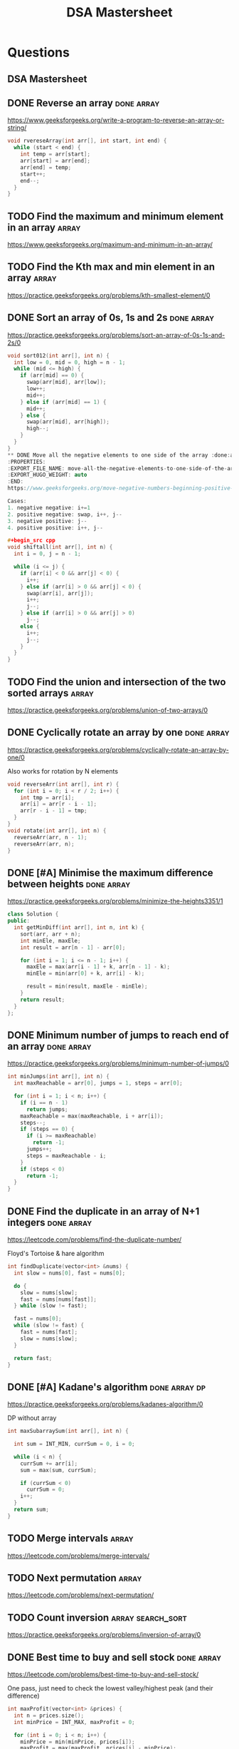 #+title: DSA Mastersheet
#+bind: org-done-keywords ("TODO" "STRT" "DONE")

* Questions
** DSA Mastersheet
:PROPERTIES:
:EXPORT_FILE_NAME: _index
:END:
** DONE Reverse an array :done:array:
:PROPERTIES:
:EXPORT_FILE_NAME: reverse-an-array
:EXPORT_HUGO_WEIGHT: auto
:END:
https://www.geeksforgeeks.org/write-a-program-to-reverse-an-array-or-string/

#+begin_src cpp
void rvereseArray(int arr[], int start, int end) {
  while (start < end) {
    int temp = arr[start];
    arr[start] = arr[end];
    arr[end] = temp;
    start++;
    end--;
  }
}
#+end_src
** TODO Find the maximum and minimum element in an array :array:
:PROPERTIES:
:EXPORT_FILE_NAME: find-the-maximum-and-minimum-element-in-an-array
:EXPORT_HUGO_WEIGHT: auto
:END:
https://www.geeksforgeeks.org/maximum-and-minimum-in-an-array/
** TODO Find the Kth max and min element in an array :array:
:PROPERTIES:
:EXPORT_FILE_NAME: find-the-kth-max-and-min-element-in-an-array
:EXPORT_HUGO_WEIGHT: auto
:END:
https://practice.geeksforgeeks.org/problems/kth-smallest-element/0
** DONE Sort an array of 0s, 1s and 2s :done:array:
:PROPERTIES:
:EXPORT_FILE_NAME: sort-an-array-of-0s-1s-and-2s
:EXPORT_HUGO_WEIGHT: auto
:END:
https://practice.geeksforgeeks.org/problems/sort-an-array-of-0s-1s-and-2s/0

#+begin_src cpp
void sort012(int arr[], int n) {
  int low = 0, mid = 0, high = n - 1;
  while (mid <= high) {
    if (arr[mid] == 0) {
      swap(arr[mid], arr[low]);
      low++;
      mid++;
    } else if (arr[mid] == 1) {
      mid++;
    } else {
      swap(arr[mid], arr[high]);
      high--;
    }
  }
}
** DONE Move all the negative elements to one side of the array :done:array:
:PROPERTIES:
:EXPORT_FILE_NAME: move-all-the-negative-elements-to-one-side-of-the-array
:EXPORT_HUGO_WEIGHT: auto
:END:
https://www.geeksforgeeks.org/move-negative-numbers-beginning-positive-end-constant-extra-space/

Cases:
1. negative negative: i+=1
2. positive negative: swap, i++, j--
3. negative positive: j--
4. positive positive: i++, j--

#+begin_src cpp
void shiftall(int arr[], int n) {
  int i = 0, j = n - 1;

  while (i <= j) {
    if (arr[i] < 0 && arr[j] < 0) {
      i++;
    } else if (arr[i] > 0 && arr[j] < 0) {
      swap(arr[i], arr[j]);
      i++;
      j--;
    } else if (arr[i] > 0 && arr[j] > 0)
      j--;
    else {
      i++;
      j--;
    }
  }
}
#+end_src
** TODO Find the union and intersection of the two sorted arrays :array:
:PROPERTIES:
:EXPORT_FILE_NAME: find-the-union-and-intersection-of-the-two-sorted-arrays
:EXPORT_HUGO_WEIGHT: auto
:END:
https://practice.geeksforgeeks.org/problems/union-of-two-arrays/0
** DONE Cyclically rotate an array by one :done:array:
:PROPERTIES:
:EXPORT_FILE_NAME: cyclically-rotate-an-array-by-one
:EXPORT_HUGO_WEIGHT: auto
:END:
https://practice.geeksforgeeks.org/problems/cyclically-rotate-an-array-by-one/0

Also works for rotation by N elements
#+begin_src cpp
void reverseArr(int arr[], int r) {
  for (int i = 0; i < r / 2; i++) {
    int tmp = arr[i];
    arr[i] = arr[r - i - 1];
    arr[r - i - 1] = tmp;
  }
}
void rotate(int arr[], int n) {
  reverseArr(arr, n - 1);
  reverseArr(arr, n);
}
#+end_src
** DONE [#A] Minimise the maximum difference between heights :done:array:
:PROPERTIES:
:EXPORT_FILE_NAME: minimise-the-maximum-difference-between-heights
:EXPORT_HUGO_WEIGHT: auto
:END:
https://practice.geeksforgeeks.org/problems/minimize-the-heights3351/1

#+begin_src cpp
class Solution {
public:
  int getMinDiff(int arr[], int n, int k) {
    sort(arr, arr + n);
    int minEle, maxEle;
    int result = arr[n - 1] - arr[0];

    for (int i = 1; i <= n - 1; i++) {
      maxEle = max(arr[i - 1] + k, arr[n - 1] - k);
      minEle = min(arr[0] + k, arr[i] - k);

      result = min(result, maxEle - minEle);
    }
    return result;
  }
};
#+end_src
** DONE Minimum number of jumps to reach end of an array :done:array:
:PROPERTIES:
:EXPORT_FILE_NAME: minimum-number-of-jumps-to-reach-end-of-an-array
:EXPORT_HUGO_WEIGHT: auto
:END:
https://practice.geeksforgeeks.org/problems/minimum-number-of-jumps/0

#+begin_src cpp
int minJumps(int arr[], int n) {
  int maxReachable = arr[0], jumps = 1, steps = arr[0];

  for (int i = 1; i < n; i++) {
    if (i == n - 1)
      return jumps;
    maxReachable = max(maxReachable, i + arr[i]);
    steps--;
    if (steps == 0) {
      if (i >= maxReachable)
        return -1;
      jumps++;
      steps = maxReachable - i;
    }
    if (steps < 0)
      return -1;
  }
}
#+end_src
** DONE Find the duplicate in an array of N+1 integers :done:array:
:PROPERTIES:
:EXPORT_FILE_NAME: find-the-duplicate-in-an-array-of-n-plus-1-integers
:EXPORT_HUGO_WEIGHT: auto
:END:
https://leetcode.com/problems/find-the-duplicate-number/

Floyd's Tortoise & hare algorithm
#+begin_src cpp
int findDuplicate(vector<int> &nums) {
  int slow = nums[0], fast = nums[0];

  do {
    slow = nums[slow];
    fast = nums[nums[fast]];
  } while (slow != fast);

  fast = nums[0];
  while (slow != fast) {
    fast = nums[fast];
    slow = nums[slow];
  }

  return fast;
}
#+end_src
** DONE [#A] Kadane's algorithm :done:array:dp:
:PROPERTIES:
:EXPORT_FILE_NAME: kadane-s-algorithm
:EXPORT_HUGO_WEIGHT: auto
:END:
https://practice.geeksforgeeks.org/problems/kadanes-algorithm/0

DP without array
#+begin_src cpp
int maxSubarraySum(int arr[], int n) {

  int sum = INT_MIN, currSum = 0, i = 0;

  while (i < n) {
    currSum += arr[i];
    sum = max(sum, currSum);

    if (currSum < 0)
      currSum = 0;
    i++;
  }
  return sum;
}
#+end_src
** TODO Merge intervals :array:
:PROPERTIES:
:EXPORT_FILE_NAME: merge-intervals
:EXPORT_HUGO_WEIGHT: auto
:END:
https://leetcode.com/problems/merge-intervals/
** TODO Next permutation :array:
:PROPERTIES:
:EXPORT_FILE_NAME: next-permutation
:EXPORT_HUGO_WEIGHT: auto
:END:
https://leetcode.com/problems/next-permutation/
** TODO Count inversion :array:search_sort:
:PROPERTIES:
:EXPORT_FILE_NAME: count-inversion
:EXPORT_HUGO_WEIGHT: auto
:END:
https://practice.geeksforgeeks.org/problems/inversion-of-array/0
** DONE Best time to buy and sell stock :done:array:
:PROPERTIES:
:EXPORT_FILE_NAME: best-time-to-buy-and-sell-stock
:EXPORT_HUGO_WEIGHT: auto
:END:
https://leetcode.com/problems/best-time-to-buy-and-sell-stock/

One pass, just need to check the lowest valley/highest peak (and their difference)
#+begin_src cpp
int maxProfit(vector<int> &prices) {
  int n = prices.size();
  int minPrice = INT_MAX, maxProfit = 0;

  for (int i = 0; i < n; i++) {
    minPrice = min(minPrice, prices[i]);
    maxProfit = max(maxProfit, prices[i] - minPrice);
  }

  return maxProfit;
}
#+end_src
** TODO Find all pairs on integer array whose sum is equal to K :array:
:PROPERTIES:
:EXPORT_FILE_NAME: find-all-pairs-on-integer-array-whose-sum-is-equal-to-k
:EXPORT_HUGO_WEIGHT: auto
:END:
https://practice.geeksforgeeks.org/problems/count-pairs-with-given-sum5022/1
** TODO Find common elements in 3 sorted arrays :array:
:PROPERTIES:
:EXPORT_FILE_NAME: find-common-elements-in-3-sorted-arrays
:EXPORT_HUGO_WEIGHT: auto
:END:
https://practice.geeksforgeeks.org/problems/common-elements1132/1
** TODO Rearrange the array in alternating positive and negative items with O(1) extra space :array:
:PROPERTIES:
:EXPORT_FILE_NAME: rearrange-the-array-in-alternating-positive-and-negative-items-with-o--1--extra-space
:EXPORT_HUGO_WEIGHT: auto
:END:
https://www.geeksforgeeks.org/rearrange-array-alternating-positive-negative-items-O(1)-extra-space/
** DONE Find if there is any subarray with sum equal to 0 :done:array:
:PROPERTIES:
:EXPORT_FILE_NAME: find-if-there-is-any-subarray-with-sum-equal-to-0
:EXPORT_HUGO_WEIGHT: auto
:END:
https://practice.geeksforgeeks.org/problems/subarray-with-0-sum/0

#+begin_src cpp
bool subArrayExists(int arr[], int n) {
  int pSum[n];
  partial_sum(arr, arr + n, pSum);

  set<int> st;

  for (int i = 0; i < n; i++) {
    if (pSum[i] == 0 || st.find(pSum[i]) != st.end())
      return true;
    st.insert(pSum[i]);
  }

  return false;
}
#+end_src
** TODO Find factorial of a large number :array:
:PROPERTIES:
:EXPORT_FILE_NAME: find-factorial-of-a-large-number
:EXPORT_HUGO_WEIGHT: auto
:END:
https://practice.geeksforgeeks.org/problems/factorials-of-large-numbers/0
** TODO Find maximum product subarray :array:
:PROPERTIES:
:EXPORT_FILE_NAME: find-maximum-product-subarray
:EXPORT_HUGO_WEIGHT: auto
:END:
https://practice.geeksforgeeks.org/problems/maximum-product-subarray3604/1
** TODO Find longest consecutive subsequence :array:
:PROPERTIES:
:EXPORT_FILE_NAME: find-longest-consecutive-subsequence
:EXPORT_HUGO_WEIGHT: auto
:END:
https://practice.geeksforgeeks.org/problems/longest-consecutive-subsequence/0
** TODO Given an array of size N and a number K, find all elements that appear more than N/K times :array:
:PROPERTIES:
:EXPORT_FILE_NAME: given-an-array-of-size-n-and-a-number-k-find-all-elements-that-appear-more-than-n-k-times
:EXPORT_HUGO_WEIGHT: auto
:END:
https://www.geeksforgeeks.org/given-an-array-of-of-size-n-finds-all-the-elements-that-appear-more-than-nk-times/
** TODO Find whether an array is a subset of another array :array:
:PROPERTIES:
:EXPORT_FILE_NAME: find-whether-an-array-is-a-subset-of-another-array
:EXPORT_HUGO_WEIGHT: auto
:END:
https://practice.geeksforgeeks.org/problems/array-subset-of-another-array/0
** TODO Find the triplet that sum to a given value :array:
:PROPERTIES:
:EXPORT_FILE_NAME: find-the-triplet-that-sum-to-a-given-value
:EXPORT_HUGO_WEIGHT: auto
:END:
https://practice.geeksforgeeks.org/problems/triplet-sum-in-array/0
** DONE Trapping rain water :done:array:
:PROPERTIES:
:EXPORT_FILE_NAME: trapping-rain-water
:EXPORT_HUGO_WEIGHT: auto
:END:
https://practice.geeksforgeeks.org/problems/trapping-rain-water/0

Find lMax, rMax
ans += min(lMax, rMax) - currHeight

#+begin_src cpp
int trap(vector<int> &height) {
  if (height.empty())
    return 0;

  int n = height.size();
  vector<pair<int, int>> maxHeights(n);

  maxHeights[0].first = height[0];
  maxHeights[n - 1].second = height[n - 1];

  for (int i = 1; i < n; i++) {
    maxHeights[i].first = max(height[i], maxHeights[i - 1].first);
  }
  for (int i = n - 2; i >= 0; i--) {
    maxHeights[i].second = max(height[i], maxHeights[i + 1].second);
  }

  int rain = 0;

  for (int i = 0; i < n; i++) {
    rain += min(maxHeights[i].first, maxHeights[i].second) - height[i];
  }

  return rain;
}
#+end_src
** DONE Chocolate distribution :done:array:greedy:
:PROPERTIES:
:EXPORT_FILE_NAME: chocolate-distribution
:EXPORT_HUGO_WEIGHT: auto
:END:
https://practice.geeksforgeeks.org/problems/chocolate-distribution-problem/0

Make window in sorted array, check for minimum
#+begin_src cpp
long long findMinDiff(vector<long long> a, long long n, long long m) {
  if (m == 0 || n == 0)
    return 0;

  if (n < m)
    return -1;

  sort(a.begin(), a.end());
  long long ans = LLONG_MAX;

  for (long long i = 0; i + m - 1 < n; i++) {
    ans = min(ans, a[i + m - 1] - a[i]);
  }

  return ans;
}
#+end_src
** TODO Smallest subarray with sum greater than a given value :array:
:PROPERTIES:
:EXPORT_FILE_NAME: smallest-subarray-with-sum-greater-than-a-given-value
:EXPORT_HUGO_WEIGHT: auto
:END:
https://practice.geeksforgeeks.org/problems/smallest-subarray-with-sum-greater-than-x/0
** TODO Three way partitioning of an array around a given value :array:
:PROPERTIES:
:EXPORT_FILE_NAME: three-way-partitioning-of-an-array-around-a-given-value
:EXPORT_HUGO_WEIGHT: auto
:END:
https://practice.geeksforgeeks.org/problems/three-way-partitioning/1
** TODO Minimum swaps required to bring elements <= K together :array:
:PROPERTIES:
:EXPORT_FILE_NAME: minimum-swaps-required-to-bring-elements-k-together
:EXPORT_HUGO_WEIGHT: auto
:END:
https://practice.geeksforgeeks.org/problems/minimum-swaps-required-to-bring-all-elements-less-than-or-equal-to-k-together/0
** TODO Minimum number of operations required to make an array palindrome :array:
:PROPERTIES:
:EXPORT_FILE_NAME: minimum-number-of-operations-required-to-make-an-array-palindrome
:EXPORT_HUGO_WEIGHT: auto
:END:
https://practice.geeksforgeeks.org/problems/palindromic-array/0
** TODO Median of 2 sorted arrays of equal size :array:
:PROPERTIES:
:EXPORT_FILE_NAME: median-of-2-sorted-arrays-of-equal-size
:EXPORT_HUGO_WEIGHT: auto
:END:
https://practice.geeksforgeeks.org/problems/find-the-median0527/1
** TODO Median of 2 sorted arrays of different size :array:
:PROPERTIES:
:EXPORT_FILE_NAME: median-of-2-sorted-arrays-of-different-size
:EXPORT_HUGO_WEIGHT: auto
:END:
https://www.geeksforgeeks.org/median-of-two-sorted-arrays-of-different-sizes/
** TODO Spiral traversal on a matrix :matrix:
:PROPERTIES:
:EXPORT_FILE_NAME: spiral-traversal-on-a-matrix
:EXPORT_HUGO_WEIGHT: auto
:END:
https://practice.geeksforgeeks.org/problems/spirally-traversing-a-matrix/0
** DONE Search an element in a matrix :done:matrix:
:PROPERTIES:
:EXPORT_FILE_NAME: search-an-element-in-a-matrix
:EXPORT_HUGO_WEIGHT: auto
:END:
https://leetcode.com/problems/search-a-2d-matrix/

Altered binary search
#+begin_src cpp
bool searchMatrix(vector<vector<int>> &matrix, int target) {
  int n = matrix.size();
  int m = matrix[0].size();
  int l = 0, r = n * m - 1;

  while (l <= r) {
    int mid = (l + r) / 2;
    int N = mid / m;
    int M = mid % m;

    if (target == matrix[N][M])
      return true;
    else if (target < matrix[N][M])
      r = mid - 1;
    else
      l = mid + 1;
  }

  return false;
}
#+end_src
** TODO Find median in a row wise sorted matrix :matrix:
:PROPERTIES:
:EXPORT_FILE_NAME: find-median-in-a-row-wise-sorted-matrix
:EXPORT_HUGO_WEIGHT: auto
:END:
https://practice.geeksforgeeks.org/problems/median-in-a-row-wise-sorted-matrix1527/1
** TODO Find row with maximum number of 1s :matrix:
:PROPERTIES:
:EXPORT_FILE_NAME: find-row-with-maximum-number-of-1s
:EXPORT_HUGO_WEIGHT: auto
:END:
https://practice.geeksforgeeks.org/problems/row-with-max-1s0023/1
** TODO Print elements in sorted order using row-column wise sorted matrix :matrix:
:PROPERTIES:
:EXPORT_FILE_NAME: print-elements-in-sorted-order-using-row-column-wise-sorted-matrix
:EXPORT_HUGO_WEIGHT: auto
:END:
https://practice.geeksforgeeks.org/problems/sorted-matrix/0
** TODO Maximum size rectangle :matrix:
:PROPERTIES:
:EXPORT_FILE_NAME: maximum-size-rectangle
:EXPORT_HUGO_WEIGHT: auto
:END:
https://practice.geeksforgeeks.org/problems/max-rectangle/1
** TODO Find a specific pair in matrix :matrix:
:PROPERTIES:
:EXPORT_FILE_NAME: find-a-specific-pair-in-matrix
:EXPORT_HUGO_WEIGHT: auto
:END:
https://www.geeksforgeeks.org/find-a-specific-pair-in-matrix/
** TODO Rotate matrix by 90 degrees :matrix:
:PROPERTIES:
:EXPORT_FILE_NAME: rotate-matrix-by-90-degrees
:EXPORT_HUGO_WEIGHT: auto
:END:
https://www.geeksforgeeks.org/rotate-a-matrix-by-90-degree-in-clockwise-direction-without-using-any-extra-space/
** TODO Kth smallest element in a row-column wise sorted matrix :matrix:
:PROPERTIES:
:EXPORT_FILE_NAME: kth-smallest-element-in-a-row-column-wise-sorted-matrix
:EXPORT_HUGO_WEIGHT: auto
:END:
https://practice.geeksforgeeks.org/problems/kth-element-in-matrix/1
** TODO Common elements in all rows of a given matrix :matrix:
:PROPERTIES:
:EXPORT_FILE_NAME: common-elements-in-all-rows-of-a-given-matrix
:EXPORT_HUGO_WEIGHT: auto
:END:
https://www.geeksforgeeks.org/common-elements-in-all-rows-of-a-given-matrix/
** DONE Reverse a string :done:string:
:PROPERTIES:
:EXPORT_FILE_NAME: reverse-a-string
:EXPORT_HUGO_WEIGHT: auto
:END:
https://leetcode.com/problems/reverse-string/

#+begin_src cpp
void reverseString(vector<char> &s) {
  int n = s.size();

  for (int i = 0; i < n / 2; i++) {
    char tmp = s[i];
    s[i] = s[n - i - 1];
    s[n - i - 1] = tmp;
  }
}
#+end_src
** DONE Check whether a string is palindrome :done:string:
:PROPERTIES:
:EXPORT_FILE_NAME: check-whether-a-string-is-palindrome
:EXPORT_HUGO_WEIGHT: auto
:END:
https://practice.geeksforgeeks.org/problems/palindrome-string0817/1

#+begin_src cpp
int isPlaindrome(string S) {
  int n = S.size();

  for (int i = 0; i < n / 2; i++) {
    if (S[i] != S[n - i - 1])
      return false;
  }

  return true;
}
#+end_src
** DONE Find duplicate characters in a string :string:done:
:PROPERTIES:
:EXPORT_FILE_NAME: find-duplicate-characters-in-a-string
:EXPORT_HUGO_WEIGHT: auto
:END:
https://www.geeksforgeeks.org/print-all-the-duplicates-in-the-input-string/
** DONE Why are strings immutable in Java? :done:string:
:PROPERTIES:
:EXPORT_FILE_NAME: why-are-strings-immutable-in-java
:EXPORT_HUGO_WEIGHT: auto
:END:

Java uses string literals mostly for memory security. Better alter copies of strings than alter main references in memory.
** DONE Check whether one string is a rotation of another :done:string:
:PROPERTIES:
:EXPORT_FILE_NAME: check-whether-one-string-is-a-rotation-of-another
:EXPORT_HUGO_WEIGHT: auto
:END:
https://www.geeksforgeeks.org/a-program-to-check-if-strings-are-rotations-of-each-other/

#+begin_src cpp
bool areRotations(string str1, string str2) {
  if (str1.length() != str2.length())
    return false;

  string temp = str1 + str1;
  return (temp.find(str2) != string::npos);
}
#+end_src
** DONE Check whether a string is a valid shuffle of two strings :done:string:
:PROPERTIES:
:EXPORT_FILE_NAME: check-whether-a-string-is-a-valid-shuffle-of-two-strings
:EXPORT_HUGO_WEIGHT: auto
:END:
https://www.programiz.com/java-programming/examples/check-valid-shuffle-of-strings

#+begin_src cpp
bool shuffleCheck(string first, string second, string result) {
  if (first.size() + second.size() != result.size()) {
    return false;
  }

  int i = 0, j = 0, k = 0;

  while (k != result.size()) {
    if (i < first.size() && first[i] == result[i])
      i++;
    else if (j < second.size() && second[j] == result[k])
      j++;
    else {
      return false;
    }

    k++;
  }

  if (i < first.size() || j < second.size()) {
    return false;
  }

  return true;
}
#+end_src
** DONE Count and say :done:string:
:PROPERTIES:
:EXPORT_FILE_NAME: count-and-say
:EXPORT_HUGO_WEIGHT: auto
:END:
https://leetcode.com/problems/count-and-say/

#+begin_src cpp
string countAndSay(int n) {
  if (n == 1)
    return "1";

  string cur = "";
  string prev = countAndSay(n - 1);
  int count = 0;

  for (int i = 0; i < prev.size(); i++) {
    count++;

    if (i == prev.size() - 1 || prev[i] != prev[i + 1]) {
      cur += to_string(count);
      cur += prev[i];
      count = 0;
    }
  }

  return cur;
}
#+end_src
** DONE Find the longest palindrome in a string :string:done:
:PROPERTIES:
:EXPORT_FILE_NAME: find-the-longest-palindrome-in-a-string
:EXPORT_HUGO_WEIGHT: auto
:END:
https://leetcode.com/problems/longest-palindromic-substring/

Expand from center, check for even and odd palindromes
#+begin_src cpp
string longestPalindrome(string s) {
  if (s.size() < 1)
    return "";
  int start = 0;
  int l = s.size();
  int maxLength = 1;

  for (int i = 0; i < l; i++) {
    // Odd
    int low = i - 1, high = i;
    while (low >= 0 && high < l && s[low] == s[high]) {
      if (high - low + 1 > maxLength) {
        start = low;
        maxLength = high - low + 1;
      }
      low--;
      high++;
    }
    // Even
    low = i - 1, high = i + 1;
    while (low >= 0 && high < l && s[low] == s[high]) {
      if (high - low + 1 > maxLength) {
        start = low;
        maxLength = high - low + 1;
      }
      low--;
      high++;
    }
  }
  return s.substr(start, maxLength);
}
#+end_src

** TODO Print all subsequences of a string :string:
:PROPERTIES:
:EXPORT_FILE_NAME: print-all-subsequences-of-a-string
:EXPORT_HUGO_WEIGHT: auto
:END:
https://www.geeksforgeeks.org/print-subsequences-string/
** TODO Split the binary string into two substring with equal 0s and 1s :string:
:PROPERTIES:
:EXPORT_FILE_NAME: split-the-binary-string-into-two-substring-with-equal-0s-and-1s
:EXPORT_HUGO_WEIGHT: auto
:END:
https://www.geeksforgeeks.org/split-the-binary-string-into-substrings-with-equal-number-of-0s-and-1s/
** TODO [#A] Word wrap :string:dp:
:PROPERTIES:
:EXPORT_FILE_NAME: word-wrap
:EXPORT_HUGO_WEIGHT: auto
:END:
https://practice.geeksforgeeks.org/problems/word-wrap/0
** TODO [#A] Edit distance :string:dp:
:PROPERTIES:
:EXPORT_FILE_NAME: edit-distance
:EXPORT_HUGO_WEIGHT: auto
:END:
https://practice.geeksforgeeks.org/problems/edit-distance3702/1
** TODO [#A] Find next greater number with same set of digits :string:
:PROPERTIES:
:EXPORT_FILE_NAME: find-next-greater-number-with-same-set-of-digits
:EXPORT_HUGO_WEIGHT: auto
:END:
https://practice.geeksforgeeks.org/problems/next-permutation/0
** DONE [#A] Balanced parenthesis :done:string:st_q:
:PROPERTIES:
:EXPORT_FILE_NAME: balanced-parenthesis
:EXPORT_HUGO_WEIGHT: auto
:END:
https://practice.geeksforgeeks.org/problems/parenthesis-checker/0

#+begin_src cpp
bool ispar(string x) {
  if (x.size() % 2 != 0)
    return false;

  stack<char> st;

  for (int i = 0; i < x.size(); i++) {
    if (x[i] == '}') {
      if (st.top() == '{')
        st.pop();
    }
    if (x[i] == ']') {
      if (st.top() == '[')
        st.pop();
    }
    if (x[i] == ')') {
      if (st.top() == '(')
        st.pop();
    } else {
      st.push(x[i]);
    }
  }

  return (st.empty() == true);
}
#+end_src
** TODO [#A] Word break :string:trie:backtracking:dp:
:PROPERTIES:
:EXPORT_FILE_NAME: word-break
:EXPORT_HUGO_WEIGHT: auto
:END:
https://practice.geeksforgeeks.org/problems/word-break/0
** TODO Rabin Karp algorithm :string:
:PROPERTIES:
:EXPORT_FILE_NAME: rabin-karp-algorithm
:EXPORT_HUGO_WEIGHT: auto
:END:
https://www.geeksforgeeks.org/rabin-karp-algorithm-for-pattern-searching/
** TODO KMP algorithm :string:
:PROPERTIES:
:EXPORT_FILE_NAME: kmp-algorithm
:EXPORT_HUGO_WEIGHT: auto
:END:
https://practice.geeksforgeeks.org/problems/longest-prefix-suffix2527/1
** DONE Convert a sentence into its equivalent mobile numeric keypad sequence :string:done:
:PROPERTIES:
:EXPORT_FILE_NAME: convert-a-sentence-into-its-equivalent-mobile-numeric-keypad-sequence
:EXPORT_HUGO_WEIGHT: auto
:END:
https://www.geeksforgeeks.org/convert-sentence-equivalent-mobile-numeric-keypad-sequence/
** DONE Minimum number of bracket reversals needed to make an expression balanced :done:string:
:PROPERTIES:
:EXPORT_FILE_NAME: minimum-number-of-bracket-reversals-needed-to-make-an-expression-balanced
:EXPORT_HUGO_WEIGHT: auto
:END:
https://practice.geeksforgeeks.org/problems/count-the-reversals/0

}{{}}{{{
Remove all valid pairs, remaining string is like }}}...{{{...
ans = ceil(lBraces) + ceil(rBraces) in remaining string
#+begin_src cpp
int countRev(string s) {
  int n = s.size();
  if (n % 2 != 0) return -1;

  stack<char> st;

  for (int i = 0; i < n; i++)
  {
    if (s[i] == '}' && !st.empty())
    {
      if (st.top() == '{')
        st.pop();
      else
        st.push(s[i]);
    }
    else
      st.push(s[i]);
  }

  int lCount = 0;

  while (!st.empty() && st.top() == '{')
  {
    lCount++;
    st.pop();
  }
  int rCount = st.size();

  return (ceil((double)lCount / 2) + ceil((double)rCount / 2));
}
#+end_src
** TODO Count all palindromic subsequence in a given string :string:dp:
:PROPERTIES:
:EXPORT_FILE_NAME: count-all-palindromic-subsequence-in-a-given-string
:EXPORT_HUGO_WEIGHT: auto
:END:
https://practice.geeksforgeeks.org/problems/count-palindromic-subsequences/1
** TODO Count of number of given string in 2D character array :string:
:PROPERTIES:
:EXPORT_FILE_NAME: count-of-number-of-given-string-in-2d-character-array
:EXPORT_HUGO_WEIGHT: auto
:END:
https://www.geeksforgeeks.org/find-count-number-given-string-present-2d-character-array/
** TODO Search a word in a 2D grid of characters :string:
:PROPERTIES:
:EXPORT_FILE_NAME: search-a-word-in-a-2d-grid-of-characters
:EXPORT_HUGO_WEIGHT: auto
:END:
https://practice.geeksforgeeks.org/problems/find-the-string-in-grid/0
** TODO Boyer Moore algorithm for pattern searching :string:
:PROPERTIES:
:EXPORT_FILE_NAME: boyer-moore-algorithm-for-pattern-searching
:EXPORT_HUGO_WEIGHT: auto
:END:
https://www.geeksforgeeks.org/boyer-moore-algorithm-for-pattern-searching/
** TODO Converting roman numerals to decimal :string:
:PROPERTIES:
:EXPORT_FILE_NAME: converting-roman-numerals-to-decimal
:EXPORT_HUGO_WEIGHT: auto
:END:
https://practice.geeksforgeeks.org/problems/roman-number-to-integer/0
** DONE Longest common prefix :string:done:
:PROPERTIES:
:EXPORT_FILE_NAME: longest-common-prefix
:EXPORT_HUGO_WEIGHT: auto
:END:
https://leetcode.com/problems/longest-common-prefix/

Divide and conquer, compare left and right subarrays.
#+begin_src cpp
class Solution {
  string lcp(vector<string> &strs, int l, int r) {
    if (l == r)
      return strs[l];
    else {
      int mid = l + (r - l) / 2;
      string leftLCP = lcp(strs, l, mid);
      string rightLCP = lcp(strs, mid + 1, r);

      return commonPrefix(leftLCP, rightLCP);
    }
  }

  string commonPrefix(string left, string right) {
    int l = min(left.length(), right.length());

    int ctr = 0;
    while (ctr < l && left[ctr] == right[ctr]) {
      ctr++;
    }

    return left.substr(0, ctr);
  }

public:
  string longestCommonPrefix(vector<string> &strs) {
    if (strs.size() < 0)
      return "";

    return lcp(strs, 0, strs.size() - 1);
  }
};
#+end_src

** DONE Number of flips to make binary string alternate :done:string:
:PROPERTIES:
:EXPORT_FILE_NAME: number-of-flips-to-make-binary-string-alternate
:EXPORT_HUGO_WEIGHT: auto
:END:
https://practice.geeksforgeeks.org/problems/min-number-of-flips/0

#+begin_src cpp
int minFlips(string S) {
  int zeroFlipCount = 0, oneFlipCount = 0;
  char expected = '0';
  for (int i = 0; i < S.length(); i++) {
    if (S[i] != expected)
      zeroFlipCount++;

    expected = (expected == '0') ? '1' : '0';
  }
  expected = '1';
  for (int i = 0; i < S.length(); i++) {
    if (S[i] != expected)
      oneFlipCount++;

    expected = (expected == '1') ? '0' : '1';
  }

  return min(zeroFlipCount, oneFlipCount);
}
#+end_src
** DONE Find the second most repeated word in string :done:string:
:PROPERTIES:
:EXPORT_FILE_NAME: find-the-second-most-repeated-word-in-string
:EXPORT_HUGO_WEIGHT: auto
:END:
https://practice.geeksforgeeks.org/problems/second-most-repeated-string-in-a-sequence/0

#+begin_src cpp
int minFlips(string S) {
  int zeroFlipCount = 0, oneFlipCount = 0;
  char expected = '0';
  for (int i = 0; i < S.length(); i++) {
    if (S[i] != expected)
      zeroFlipCount++;

    expected = (expected == '0') ? '1' : '0';
  }
  expected = '1';
  for (int i = 0; i < S.length(); i++) {
    if (S[i] != expected)
      oneFlipCount++;

    expected = (expected == '1') ? '0' : '1';
  }

  return min(zeroFlipCount, oneFlipCount);
}
#+end_src
** TODO Minimum number of swaps for bracket balancing :string:
:PROPERTIES:
:EXPORT_FILE_NAME: minimum-number-of-swaps-for-bracket-balancing
:EXPORT_HUGO_WEIGHT: auto
:END:
https://practice.geeksforgeeks.org/problems/minimum-swaps-for-bracket-balancing/0
** TODO Program to generate all possible valid IP addresses from given string :string:
:PROPERTIES:
:EXPORT_FILE_NAME: program-to-generate-all-possible-valid-ip-addresses-from-given-string
:EXPORT_HUGO_WEIGHT: auto
:END:
https://www.geeksforgeeks.org/program-generate-possible-valid-ip-addresses-given-string/
** TODO Find the smallest window that contains all characters of string itself :string:
:PROPERTIES:
:EXPORT_FILE_NAME: find-the-smallest-window-that-contains-all-characters-of-string-itself
:EXPORT_HUGO_WEIGHT: auto
:END:
https://practice.geeksforgeeks.org/problems/smallest-distant-window/0
** TODO Rearrange characters in a string such that no two adjacent are same :string:heap:greedy:
:PROPERTIES:
:EXPORT_FILE_NAME: rearrange-characters-in-a-string-such-that-no-two-adjacent-are-same
:EXPORT_HUGO_WEIGHT: auto
:END:
https://practice.geeksforgeeks.org/problems/rearrange-characters/0
** TODO Minimum characters to be added at front to make string palindrome :string:
:PROPERTIES:
:EXPORT_FILE_NAME: minimum-characters-to-be-added-at-front-to-make-string-palindrome
:EXPORT_HUGO_WEIGHT: auto
:END:
https://www.geeksforgeeks.org/minimum-characters-added-front-make-string-palindrome/
** TODO Given a sequence of words, print all anagrams together :string:trie:greedy:
:PROPERTIES:
:EXPORT_FILE_NAME: given-a-sequence-of-words-print-all-anagrams-together
:EXPORT_HUGO_WEIGHT: auto
:END:
https://practice.geeksforgeeks.org/problems/k-anagrams-1/0
** TODO Find the smallest window in a string containing all characters of another string :string:
:PROPERTIES:
:EXPORT_FILE_NAME: find-the-smallest-window-in-a-string-containing-all-characters-of-another-string
:EXPORT_HUGO_WEIGHT: auto
:END:
https://practice.geeksforgeeks.org/problems/smallest-window-in-a-string-containing-all-the-characters-of-another-string/0
** DONE Recursively remove all adjacent duplicates :done:string:
:PROPERTIES:
:EXPORT_FILE_NAME: recursively-remove-all-adjacent-duplicates
:EXPORT_HUGO_WEIGHT: auto
:END:
https://practice.geeksforgeeks.org/problems/consecutive-elements/0

#+begin_src cpp
int minFlips(string S) {
  int zeroFlipCount = 0, oneFlipCount = 0;
  char expected = '0';
  for (int i = 0; i < S.length(); i++) {
    if (S[i] != expected)
      zeroFlipCount++;

    expected = (expected == '0') ? '1' : '0';
  }
  expected = '1';
  for (int i = 0; i < S.length(); i++) {
    if (S[i] != expected)
      oneFlipCount++;

    expected = (expected == '1') ? '0' : '1';
  }

  return min(zeroFlipCount, oneFlipCount);
}
#+end_src
** TODO String matching where one string contains wildcard characters :string:
:PROPERTIES:
:EXPORT_FILE_NAME: string-matching-where-one-string-contains-wildcard-characters
:EXPORT_HUGO_WEIGHT: auto
:END:
https://practice.geeksforgeeks.org/problems/wildcard-string-matching/0
** TODO Function to find number of customers who could not get a computer :string:
:PROPERTIES:
:EXPORT_FILE_NAME: function-to-find-number-of-customers-who-could-not-get-a-computer
:EXPORT_HUGO_WEIGHT: auto
:END:
https://www.geeksforgeeks.org/function-to-find-number-of-customers-who-could-not-get-a-computer/
** TODO Transform one string to another using minimum number of given operation :string:
:PROPERTIES:
:EXPORT_FILE_NAME: transform-one-string-to-another-using-minimum-number-of-given-operation
:EXPORT_HUGO_WEIGHT: auto
:END:
https://www.geeksforgeeks.org/transform-one-string-to-another-using-minimum-number-of-given-operation/
** TODO Check if two given strings are isomorphic to each other :string:
:PROPERTIES:
:EXPORT_FILE_NAME: check-if-two-given-strings-are-isomorphic-to-each-other
:EXPORT_HUGO_WEIGHT: auto
:END:
https://practice.geeksforgeeks.org/problems/isomorphic-strings/0
** TODO Recursively print all sentences that can be formed from list of word lists :string:
:PROPERTIES:
:EXPORT_FILE_NAME: recursively-print-all-sentences-that-can-be-formed-from-list-of-word-lists
:EXPORT_HUGO_WEIGHT: auto
:END:
https://www.geeksforgeeks.org/recursively-print-all-sentences-that-can-be-formed-from-list-of-word-lists/
** DONE Find first and last positions of an element in a sorted array :done:search_sort:
:PROPERTIES:
:EXPORT_FILE_NAME: find-first-and-last-positions-of-an-element-in-a-sorted-array
:EXPORT_HUGO_WEIGHT: auto
:END:
https://practice.geeksforgeeks.org/problems/first-and-last-occurrences-of-x/0

#+begin_src cpp
int firstOccurance(int arr[], int n, int x)
{
    int low = 0, high = n - 1, mid = -1;

    int index = -1;

    while (low <= high)
    {
        mid = low + (high - low) / 2;
        if (arr[mid] == x)
        {
            index = mid;
            high = mid - 1;
        }
        else if (arr[mid] > x)
        {
            high = mid - 1;
        }
        else
        {
            low = mid + 1;
        }
    }

    return index;
}

int lastOccurance(int arr[], int n, int x)
{
    int low = 0, high = n - 1, mid = -1;

    int index = -1;

    while (low <= high) {
      mid = low + (high - low) / 2;
      if (arr[mid] == x) {
        index = mid;
        low = mid + 1;
      } else if (arr[mid] > x) {
        high = mid - 1;
      } else {
        low = mid + 1;
      }
    }

    return index;
}

vector<int> find(int arr[], int n, int x) {
  vector<int> v(2, 0);
  v[0] = firstOccurance(arr, n, x);
  v[1] = lastOccurance(arr, n, x);

  return v;
}
#+end_src
** TODO Find a fixed point (value equal to index) in a given array :search_sort:
:PROPERTIES:
:EXPORT_FILE_NAME: find-a-fixed-point--value-equal-to-index--in-a-given-array
:EXPORT_HUGO_WEIGHT: auto
:END:
https://practice.geeksforgeeks.org/problems/value-equal-to-index-value1330/1
** TODO Search in a rotated sorted array :search_sort:
:PROPERTIES:
:EXPORT_FILE_NAME: search-in-a-rotated-sorted-array
:EXPORT_HUGO_WEIGHT: auto
:END:
https://leetcode.com/problems/search-in-rotated-sorted-array/
** TODO Square root of an integer :search_sort:
:PROPERTIES:
:EXPORT_FILE_NAME: square-root-of-an-integer
:EXPORT_HUGO_WEIGHT: auto
:END:
https://practice.geeksforgeeks.org/problems/count-squares3649/1
** TODO Maximum and minimum of an array using minimum number of comparisons :search_sort:
:PROPERTIES:
:EXPORT_FILE_NAME: maximum-and-minimum-of-an-array-using-minimum-number-of-comparisons
:EXPORT_HUGO_WEIGHT: auto
:END:
https://practice.geeksforgeeks.org/problems/middle-of-three2926/1
** TODO Optimum location of point to minimize total distance :search_sort:
:PROPERTIES:
:EXPORT_FILE_NAME: optimum-location-of-point-to-minimize-total-distance
:EXPORT_HUGO_WEIGHT: auto
:END:
https://www.geeksforgeeks.org/optimum-location-point-minimize-total-distance/
** DONE Find the repeating and the missing :done:search_sort:
:PROPERTIES:
:EXPORT_FILE_NAME: find-the-repeating-and-the-missing
:EXPORT_HUGO_WEIGHT: auto
:END:
https://practice.geeksforgeeks.org/problems/find-missing-and-repeating2512/1

#+begin_src cpp
int *findTwoElement(int *arr, int n) {
  int *ans = new int(2);

  for (int i = 0; i < n; i++) {
    int index = abs(arr[i]) - 1;
    if (arr[index] < 0) {
      ans[0] = index + 1;
    }
    arr[index] = -abs(arr[index]);
  }

  for (int i = 0; i < n; i++) {
    if (arr[i] > 0) {
      ans[1] = i + 1;
      break;
    }
  }
  return ans;
}
#+end_src
** DONE Find majority element :done:search_sort:
:PROPERTIES:
:EXPORT_FILE_NAME: find-majority-element
:EXPORT_HUGO_WEIGHT: auto
:END:
https://practice.geeksforgeeks.org/problems/majority-element/0

Moore's voting algorithm
#+begin_src cpp
int majorityElement(vector<int> &nums) {
  int major = nums[0], count = 1;

  for (int i = 1; i < nums.size(); i++) {
    if (major == nums[i]) {
      count++;
    } else if (count == 0) {
      count++;
      major = nums[i];
    } else {
      count--;
    }
  }

  return major;
}
#+end_src
** DONE Searching in an array where adjacent differ by at most K :done:search_sort:
:PROPERTIES:
:EXPORT_FILE_NAME: searching-in-an-array-where-adjacent-differ-by-at-most-k
:EXPORT_HUGO_WEIGHT: auto
:END:
https://www.geeksforgeeks.org/searching-array-adjacent-differ-k/

#+begin_src cpp
int search(int arr[], int n, int x) {
  int i = 0;
  while (i < n) {
    if (arr[i] == x)
      return i;

    i += max(1, abs(arr[i] - x) / k);
  }

  cout << "Number not present";
  return -1;
}
#+end_src
** TODO Find a pair with a given difference :search_sort:
:PROPERTIES:
:EXPORT_FILE_NAME: find-a-pair-with-a-given-difference
:EXPORT_HUGO_WEIGHT: auto
:END:
https://practice.geeksforgeeks.org/problems/find-pair-given-difference/0
** TODO Find four elements that sum to a given value :search_sort:
:PROPERTIES:
:EXPORT_FILE_NAME: find-four-elements-that-sum-to-a-given-value
:EXPORT_HUGO_WEIGHT: auto
:END:
https://practice.geeksforgeeks.org/problems/find-all-four-sum-numbers/0
** TODO Maximum sum such that no 2 elements are adjacent :search_sort:
:PROPERTIES:
:EXPORT_FILE_NAME: maximum-sum-such-that-no-2-elements-are-adjacent
:EXPORT_HUGO_WEIGHT: auto
:END:
https://practice.geeksforgeeks.org/problems/stickler-theif/0
** TODO Count triplet with sum smaller than a given value :search_sort:
:PROPERTIES:
:EXPORT_FILE_NAME: count-triplet-with-sum-smaller-than-a-given-value
:EXPORT_HUGO_WEIGHT: auto
:END:
https://practice.geeksforgeeks.org/problems/count-triplets-with-sum-smaller-than-x5549/1
** DONE Merge 2 sorted arrays :done:array:search_sort:
:PROPERTIES:
:EXPORT_FILE_NAME: merge-2-sorted-arrays
:EXPORT_HUGO_WEIGHT: auto
:END:
https://practice.geeksforgeeks.org/problems/merge-two-sorted-arrays5135/1

#+begin_src cpp
class Solution {
 public:
  void merge(int arr1[], int arr2[], int n, int m) {
    int i = 0, j = 0, k = n - 1;

    while (i <= k and j < m) {
      if (arr1[i] < arr2[j])
        i++;
      else {
        swap(arr2[j++], arr1[k--]);
      }
    }

    sort(arr1, arr1 + n);
    sort(arr2, arr2 + m);
  }
};
#+end_src
** TODO Print all subarrays with 0 sum :search_sort:
:PROPERTIES:
:EXPORT_FILE_NAME: print-all-subarrays-with-0-sum
:EXPORT_HUGO_WEIGHT: auto
:END:
https://practice.geeksforgeeks.org/problems/zero-sum-subarrays/0
** TODO Product array puzzle :search_sort:
:PROPERTIES:
:EXPORT_FILE_NAME: product-array-puzzle
:EXPORT_HUGO_WEIGHT: auto
:END:
https://practice.geeksforgeeks.org/problems/product-array-puzzle/0
** DONE Sort array according to count of set bits :done:search_sort:
:PROPERTIES:
:EXPORT_FILE_NAME: sort-array-according-to-count-of-set-bits
:EXPORT_HUGO_WEIGHT: auto
:END:
https://practice.geeksforgeeks.org/problems/sort-by-set-bit-count/0

#+begin_src cpp
class Solution {
public:
  int findSetBits(int n) {
    int bCount = 0;

    while (n != 0) {
      n &= (n - 1);
      bCount++;
    }

    return bCount;
  }

  void sortBySetBitCount(int arr[], int n) {
    stable_sort(arr, arr + n, [&](int a, int b) -> bool {
      return findSetBits(a) > findSetBits(b);
    });
  }
};
#+end_src
** TODO Minimum number of swaps required to sort the array :search_sort:
:PROPERTIES:
:EXPORT_FILE_NAME: minimum-number-of-swaps-required-to-sort-the-array
:EXPORT_HUGO_WEIGHT: auto
:END:
https://practice.geeksforgeeks.org/problems/minimum-swaps/1
** TODO Bishu and soldiers :search_sort:
:PROPERTIES:
:EXPORT_FILE_NAME: bishu-and-soldiers
:EXPORT_HUGO_WEIGHT: auto
:END:
https://www.hackerearth.com/practice/algorithms/searching/binary-search/practice-problems/algorithm/bishu-and-soldiers/
** TODO Rasta and Kheshtak :search_sort:
:PROPERTIES:
:EXPORT_FILE_NAME: rasta-and-kheshtak
:EXPORT_HUGO_WEIGHT: auto
:END:
https://www.hackerearth.com/practice/algorithms/searching/binary-search/practice-problems/algorithm/rasta-and-kheshtak/
** DONE Kth smallest number again :done:search_sort:
:PROPERTIES:
:EXPORT_FILE_NAME: kth-smallest-number-again
:EXPORT_HUGO_WEIGHT: auto
:END:
https://www.hackerearth.com/practice/algorithms/searching/binary-search/practice-problems/algorithm/kth-smallest-number-again-2/

#+begin_src cpp
#include <bits/stdc++.h>
using namespace std;

void solve() {
  int n, q;
  cin >> n >> q;
  vector<pair<int, int>> v(n);
  for (auto &it : v)
    cin >> it.first >> it.second;
  sort(v.begin(), v.end());
  int idx = 0;
  for (int i = 1; i < n; i++) {
    if (v[idx].second >= v[i].first) {
      v[idx].second = max(v[idx].second, v[i].second);
    } else {
      idx++;
      v[idx] = v[i];
    }
  }

  while (q--) {
    int k;
    cin >> k;
    int ans = -1;
    for (int i = 0; i <= idx; i++) {
      if (v[i].second - v[i].first + 1 >= k) {
        ans = v[i].first + k - 1;
        break;
      } else {
        k -= v[i].second - v[i].first + 1;
      }
    }

    cout << ans << "\n";
  }
}

signed main() {
  int t;
  cin >> t;
  while (t--) {
    solve();
  }
  return 0;
}
#+end_src
** TODO Find pivot element in a sorted array :search_sort:
:PROPERTIES:
:EXPORT_FILE_NAME: find-pivot-element-in-a-sorted-array
:EXPORT_HUGO_WEIGHT: auto
:END:
http://theoryofprogramming.com/2017/12/16/find-pivot-element-sorted-rotated-array/
** TODO Kth element of two sorted arrays :search_sort:
:PROPERTIES:
:EXPORT_FILE_NAME: kth-element-of-two-sorted-arrays
:EXPORT_HUGO_WEIGHT: auto
:END:
https://practice.geeksforgeeks.org/problems/k-th-element-of-two-sorted-array/0
** TODO Aggressive cows :search_sort:
:PROPERTIES:
:EXPORT_FILE_NAME: aggressive-cows
:EXPORT_HUGO_WEIGHT: auto
:END:
https://www.spoj.com/problems/AGGRCOW/
** DONE Book allocation aka Painter's Partition :done:search_sort:
:PROPERTIES:
:EXPORT_FILE_NAME: book-allocation-aka-painter-s-partition
:EXPORT_HUGO_WEIGHT: auto
:END:
https://practice.geeksforgeeks.org/problems/allocate-minimum-number-of-pages/0

#+begin_src cpp
class Solution {
public:
  int findPages(int arr[], int n, int m) {
    sort(arr, arr + n);
    int start = *max_element(arr, arr + n), end = accumulate(arr, arr + n, 0);
    int mid = -1;
    int res = INT_MAX;
    while (start <= end) {
      mid = start + (end - start) / 2;
      if (isValid(arr, n, m, mid)) {
        res = mid;
        end = mid - 1;
      } else {
        start = mid + 1;
      }
    }

    return res;
  }

  bool isValid(int arr[], int n, int k, int mx) {
    int sum = 0, groups = 1;

    for (int i = 0; i < n; i++) {
      if (sum + arr[i] <= mx) {
        sum += arr[i];
      } else {
        sum = 0;
        groups++;
      }
    }
    return (groups == k);
  }
};
#+end_src
** TODO Ekospoj :search_sort:
:PROPERTIES:
:EXPORT_FILE_NAME: ekospoj
:EXPORT_HUGO_WEIGHT: auto
:END:
https://www.spoj.com/problems/EKO/
** TODO Job scheduling algorithm :search_sort:
:PROPERTIES:
:EXPORT_FILE_NAME: job-scheduling-algorithm
:EXPORT_HUGO_WEIGHT: auto
:END:
https://www.geeksforgeeks.org/weighted-job-scheduling-log-n-time/
** TODO Missing number in AP :search_sort:
:PROPERTIES:
:EXPORT_FILE_NAME: missing-number-in-ap
:EXPORT_HUGO_WEIGHT: auto
:END:
https://practice.geeksforgeeks.org/problems/arithmetic-number/0
** TODO Smallest number with atleast N trailing zeroes in factorial :search_sort:
:PROPERTIES:
:EXPORT_FILE_NAME: smallest-number-with-atleast-n-trailing-zeroes-in-factorial
:EXPORT_HUGO_WEIGHT: auto
:END:
https://practice.geeksforgeeks.org/problems/smallest-factorial-number5929/1
** TODO Roti Prata :search_sort:
:PROPERTIES:
:EXPORT_FILE_NAME: roti-prata
:EXPORT_HUGO_WEIGHT: auto
:END:
https://www.spoj.com/problems/PRATA/
** TODO Doublehelix :search_sort:
:PROPERTIES:
:EXPORT_FILE_NAME: doublehelix
:EXPORT_HUGO_WEIGHT: auto
:END:
https://www.spoj.com/problems/ANARC05B/
** TODO Subset sums :search_sort:
:PROPERTIES:
:EXPORT_FILE_NAME: subset-sums
:EXPORT_HUGO_WEIGHT: auto
:END:
https://www.spoj.com/problems/SUBSUMS/
** TODO Implement merge-sort in-place :search_sort:
:PROPERTIES:
:EXPORT_FILE_NAME: implement-merge-sort-in-place
:EXPORT_HUGO_WEIGHT: auto
:END:
https://www.geeksforgeeks.org/in-place-merge-sort/
** TODO Partitioning and sorting arrays with many repeated entries :search_sort:
:PROPERTIES:
:EXPORT_FILE_NAME: partitioning-and-sorting-arrays-with-many-repeated-entries
:EXPORT_HUGO_WEIGHT: auto
:END:
https://www.baeldung.com/java-sorting-arrays-with-repeated-entries
** DONE Reverse a linked list :done:ll:
:PROPERTIES:
:EXPORT_FILE_NAME: reverse-a-linked-list
:EXPORT_HUGO_WEIGHT: auto
:END:
https://www.geeksforgeeks.org/reverse-a-linked-list/

#+begin_src cpp
class Solution {
public:
  int findPages(int arr[], int n, int m) {
    sort(arr, arr + n);
    int start = *max_element(arr, arr + n), end = accumulate(arr, arr + n, 0);
    int mid = -1;
    int res = INT_MAX;
    while (start <= end) {
      mid = start + (end - start) / 2;
      if (isValid(arr, n, m, mid)) {
        res = mid;
        end = mid - 1;
      } else {
        start = mid + 1;
      }
    }

    return res;
  }

  bool isValid(int arr[], int n, int k, int mx) {
    int sum = 0, groups = 1;

    for (int i = 0; i < n; i++) {
      if (sum + arr[i] <= mx) {
        sum += arr[i];
      } else {
        sum = 0;
        groups++;
      }
    }
    return (groups == k);
  }
};
#+end_src
** TODO [#A] Reverse a linked list in group of given size :ll:
:PROPERTIES:
:EXPORT_FILE_NAME: reverse-a-linked-list-in-group-of-given-size
:EXPORT_HUGO_WEIGHT: auto
:END:
https://practice.geeksforgeeks.org/problems/reverse-a-linked-list-in-groups-of-given-size/1
** TODO Detect loop in a linked list :ll:
:PROPERTIES:
:EXPORT_FILE_NAME: detect-loop-in-a-linked-list
:EXPORT_HUGO_WEIGHT: auto
:END:
https://practice.geeksforgeeks.org/problems/detect-loop-in-linked-list/1
** TODO Delete loop in a linked list :ll:
:PROPERTIES:
:EXPORT_FILE_NAME: delete-loop-in-a-linked-list
:EXPORT_HUGO_WEIGHT: auto
:END:
https://practice.geeksforgeeks.org/problems/remove-loop-in-linked-list/1
** TODO Find the starting point of the loop :ll:
:PROPERTIES:
:EXPORT_FILE_NAME: find-the-starting-point-of-the-loop
:EXPORT_HUGO_WEIGHT: auto
:END:
https://www.geeksforgeeks.org/find-first-node-of-loop-in-a-linked-list/
** TODO Remove duplicates in a sorted linked list :ll:
:PROPERTIES:
:EXPORT_FILE_NAME: remove-duplicates-in-a-sorted-linked-list
:EXPORT_HUGO_WEIGHT: auto
:END:
https://practice.geeksforgeeks.org/problems/remove-duplicate-element-from-sorted-linked-list/1
** TODO Remove duplicates in a unsorted linked list :ll:
:PROPERTIES:
:EXPORT_FILE_NAME: remove-duplicates-in-a-unsorted-linked-list
:EXPORT_HUGO_WEIGHT: auto
:END:
https://practice.geeksforgeeks.org/problems/remove-duplicates-from-an-unsorted-linked-list/1
** TODO Move the last element to front in a linked list :ll:
:PROPERTIES:
:EXPORT_FILE_NAME: move-the-last-element-to-front-in-a-linked-list
:EXPORT_HUGO_WEIGHT: auto
:END:
https://www.geeksforgeeks.org/move-last-element-to-front-of-a-given-linked-list/
** TODO Add 1 to a number represented as a linked list :ll:
:PROPERTIES:
:EXPORT_FILE_NAME: add-1-to-a-number-represented-as-a-linked-list
:EXPORT_HUGO_WEIGHT: auto
:END:
https://practice.geeksforgeeks.org/problems/add-1-to-a-number-represented-as-linked-list/1
** TODO Add two numbers represented by linked lists :ll:
:PROPERTIES:
:EXPORT_FILE_NAME: add-two-numbers-represented-by-linked-lists
:EXPORT_HUGO_WEIGHT: auto
:END:
https://practice.geeksforgeeks.org/problems/add-two-numbers-represented-by-linked-lists/1
** TODO Intersection of two sorted linked list :ll:
:PROPERTIES:
:EXPORT_FILE_NAME: intersection-of-two-sorted-linked-list
:EXPORT_HUGO_WEIGHT: auto
:END:
https://practice.geeksforgeeks.org/problems/intersection-of-two-sorted-linked-lists/1
** TODO Intersection point of two linked lists :ll:
:PROPERTIES:
:EXPORT_FILE_NAME: intersection-point-of-two-linked-lists
:EXPORT_HUGO_WEIGHT: auto
:END:
https://practice.geeksforgeeks.org/problems/intersection-point-in-y-shapped-linked-lists/1
** TODO [#A] Merge sort for linked lists :ll:
:PROPERTIES:
:EXPORT_FILE_NAME: merge-sort-for-linked-lists
:EXPORT_HUGO_WEIGHT: auto
:END:
https://practice.geeksforgeeks.org/problems/sort-a-linked-list/1
** TODO [#A] Quicksort for linked lists :ll:
:PROPERTIES:
:EXPORT_FILE_NAME: quicksort-for-linked-lists
:EXPORT_HUGO_WEIGHT: auto
:END:
https://practice.geeksforgeeks.org/problems/quick-sort-on-linked-list/1
** TODO Find the middle element of a linked list :ll:
:PROPERTIES:
:EXPORT_FILE_NAME: find-the-middle-element-of-a-linked-list
:EXPORT_HUGO_WEIGHT: auto
:END:
https://leetcode.com/problems/middle-of-the-linked-list/
** TODO Check if a linked list is a circular linked list :ll:
:PROPERTIES:
:EXPORT_FILE_NAME: check-if-a-linked-list-is-a-circular-linked-list
:EXPORT_HUGO_WEIGHT: auto
:END:
https://practice.geeksforgeeks.org/problems/circular-linked-list/1
** TODO Split a circular linked list into two halves :ll:
:PROPERTIES:
:EXPORT_FILE_NAME: split-a-circular-linked-list-into-two-halves
:EXPORT_HUGO_WEIGHT: auto
:END:
https://practice.geeksforgeeks.org/problems/split-a-circular-linked-list-into-two-halves/1
** TODO Check whether the singly linked list is a palindrome :ll:
:PROPERTIES:
:EXPORT_FILE_NAME: check-whether-the-singly-linked-list-is-a-palindrome
:EXPORT_HUGO_WEIGHT: auto
:END:
https://practice.geeksforgeeks.org/problems/check-if-linked-list-is-pallindrome/1
** TODO Deletion from a circular linked list :ll:
:PROPERTIES:
:EXPORT_FILE_NAME: deletion-from-a-circular-linked-list
:EXPORT_HUGO_WEIGHT: auto
:END:
https://www.geeksforgeeks.org/deletion-circular-linked-list/
** TODO Reverse a doubly linked list :ll:
:PROPERTIES:
:EXPORT_FILE_NAME: reverse-a-doubly-linked-list
:EXPORT_HUGO_WEIGHT: auto
:END:
https://practice.geeksforgeeks.org/problems/reverse-a-doubly-linked-list/1
** TODO Find pairs with a given sum in a DLL :ll:
:PROPERTIES:
:EXPORT_FILE_NAME: find-pairs-with-a-given-sum-in-a-dll
:EXPORT_HUGO_WEIGHT: auto
:END:
https://www.geeksforgeeks.org/find-pairs-given-sum-doubly-linked-list/
** TODO Count triplets in a sorted DLL whose sum is equal to given value X :ll:
:PROPERTIES:
:EXPORT_FILE_NAME: count-triplets-in-a-sorted-dll-whose-sum-is-equal-to-given-value-x
:EXPORT_HUGO_WEIGHT: auto
:END:
https://www.geeksforgeeks.org/count-triplets-sorted-doubly-linked-list-whose-sum-equal-given-value-x/
** TODO [#A] Sort a K sorted doubly linked list :ll:
:PROPERTIES:
:EXPORT_FILE_NAME: sort-a-k-sorted-doubly-linked-list
:EXPORT_HUGO_WEIGHT: auto
:END:
https://www.geeksforgeeks.org/sort-k-sorted-doubly-linked-list/
** TODO Rotate DLL by N nodes :ll:
:PROPERTIES:
:EXPORT_FILE_NAME: rotate-dll-by-n-nodes
:EXPORT_HUGO_WEIGHT: auto
:END:
https://www.geeksforgeeks.org/rotate-doubly-linked-list-n-nodes/
** TODO [#A] Rotate a doubly linked list in group of given size :ll:
:PROPERTIES:
:EXPORT_FILE_NAME: rotate-a-doubly-linked-list-in-group-of-given-size
:EXPORT_HUGO_WEIGHT: auto
:END:
https://www.geeksforgeeks.org/reverse-doubly-linked-list-groups-given-size/
** TODO Can we reverse a linked list in less than O(n)? :ll:
:PROPERTIES:
:EXPORT_FILE_NAME: can-we-reverse-a-linked-list-in-less-than-o--n
:EXPORT_HUGO_WEIGHT: auto
:END:
** TODO Why is quicksort preferred for arrays while merge sort for linked lists? :ll:
:PROPERTIES:
:EXPORT_FILE_NAME: why-is-quicksort-preferred-for-arrays-while-merge-sort-for-linked-lists
:EXPORT_HUGO_WEIGHT: auto
:END:
** TODO Flatten a linked list :ll:
:PROPERTIES:
:EXPORT_FILE_NAME: flatten-a-linked-list
:EXPORT_HUGO_WEIGHT: auto
:END:
https://practice.geeksforgeeks.org/problems/flattening-a-linked-list/1
** TODO Sort a ll of 0s, 1s and 2s :ll:
:PROPERTIES:
:EXPORT_FILE_NAME: sort-a-ll-of-0s-1s-and-2s
:EXPORT_HUGO_WEIGHT: auto
:END:
https://practice.geeksforgeeks.org/problems/given-a-linked-list-of-0s-1s-and-2s-sort-it/1
** TODO Clone a linked list with next and random pointer :ll:
:PROPERTIES:
:EXPORT_FILE_NAME: clone-a-linked-list-with-next-and-random-pointer
:EXPORT_HUGO_WEIGHT: auto
:END:
https://practice.geeksforgeeks.org/problems/clone-a-linked-list-with-next-and-random-pointer/1
** TODO Multiply 2 numbers represented by ll :ll:
:PROPERTIES:
:EXPORT_FILE_NAME: multiply-2-numbers-represented-by-ll
:EXPORT_HUGO_WEIGHT: auto
:END:
https://practice.geeksforgeeks.org/problems/multiply-two-linked-lists/1
** TODO Delete nodes which have a greater value on right side :ll:
:PROPERTIES:
:EXPORT_FILE_NAME: delete-nodes-which-have-a-greater-value-on-right-side
:EXPORT_HUGO_WEIGHT: auto
:END:
https://practice.geeksforgeeks.org/problems/delete-nodes-having-greater-value-on-right/1
** TODO Segregate even and odd nodes in a linked list :ll:
:PROPERTIES:
:EXPORT_FILE_NAME: segregate-even-and-odd-nodes-in-a-linked-list
:EXPORT_HUGO_WEIGHT: auto
:END:
https://practice.geeksforgeeks.org/problems/segregate-even-and-odd-nodes-in-a-linked-list/0
** TODO Program for Nth node from the end of a linked list :ll:
:PROPERTIES:
:EXPORT_FILE_NAME: program-for-nth-node-from-the-end-of-a-linked-list
:EXPORT_HUGO_WEIGHT: auto
:END:
https://practice.geeksforgeeks.org/problems/nth-node-from-end-of-linked-list/1
** TODO Find the first non-repeating character from a stream of characters :ll:
:PROPERTIES:
:EXPORT_FILE_NAME: find-the-first-non-repeating-character-from-a-stream-of-characters
:EXPORT_HUGO_WEIGHT: auto
:END:
https://practice.geeksforgeeks.org/problems/first-non-repeating-character-in-a-stream/0
** DONE Level order traversal :done:bt:
:PROPERTIES:
:EXPORT_FILE_NAME: level-order-traversal
:EXPORT_HUGO_WEIGHT: auto
:END:
https://practice.geeksforgeeks.org/problems/level-order-traversal/1

1. root
2. left
3. right

#+begin_src cpp
class Solution {
private:
  vector<vector<int>> ret;

public:
  vector<vector<int>> levelOrder(TreeNode *root) {
    buildVector(root, 0);
    return ret;
  }

  void buildVector(TreeNode *root, int depth) {
    if (root == NULL)
      return;
    if (ret.size() == depth)
      ret.push_back(vector<int>());

    ret[depth].push_back(root->val);
    buildVector(root->left, depth + 1);
    buildVector(root->right, depth + 1);
  }
};
#+end_src
** TODO Reverse level order traversal :bt:
:PROPERTIES:
:EXPORT_FILE_NAME: reverse-level-order-traversal
:EXPORT_HUGO_WEIGHT: auto
:END:
https://practice.geeksforgeeks.org/problems/reverse-level-order-traversal/1
** DONE Height of a tree :done:bt:
:PROPERTIES:
:EXPORT_FILE_NAME: height-of-a-tree
:EXPORT_HUGO_WEIGHT: auto
:END:
https://practice.geeksforgeeks.org/problems/height-of-binary-tree/1

#+begin_src cpp
int maxDepth(TreeNode *root) {
  if (root == nullptr)
    return 0;

  return 1 + max(maxDepth(root->left), maxDepth(root->right));
}
#+end_src
** DONE Diameter of a tree :done:bt:
:PROPERTIES:
:EXPORT_FILE_NAME: diameter-of-a-tree
:EXPORT_HUGO_WEIGHT: auto
:END:
https://practice.geeksforgeeks.org/problems/diameter-of-binary-tree/1

#+begin_src cpp
class Solution {
  int d;

public:
  int diameterOfBinaryTree(TreeNode *root) {
    d = 0;
    diam(root);
    return d;
  }

  int diam(TreeNode *root) {
    if (root == nullptr)
      return 0;
    int ld = diam(root->left);
    int rd = diam(root->right);
    d = max(d, ld + rd);
    return max(ld, rd) + 1;
  }
};
#+end_src
** TODO Mirror of a tree :bt:
:PROPERTIES:
:EXPORT_FILE_NAME: mirror-of-a-tree
:EXPORT_HUGO_WEIGHT: auto
:END:
https://www.geeksforgeeks.org/create-a-mirror-tree-from-the-given-binary-tree/
** DONE Inorder traversal of a tree :done:bt:
:PROPERTIES:
:EXPORT_FILE_NAME: inorder-traversal-of-a-tree
:EXPORT_HUGO_WEIGHT: auto
:END:
https://www.techiedelight.com/inorder-tree-traversal-iterative-recursive/

Left, Root, Right

Recursive
#+begin_src cpp
void inorder(Node *root) {
  if (root == nullptr) {
    return;
  }

  inorder(root->left);

  cout << root->data << " ";

  inorder(root->right);
}
#+end_src

Iterative: use stack
#+begin_src cpp
void inorderIterative(Node *root) {
  stack<Node *> stack;

  Node *curr = root;

  while (!stack.empty() || curr != nullptr) {
    if (curr != nullptr) {
      stack.push(curr);
      curr = curr->left;
    } else {
      curr = stack.top();
      stack.pop();
      cout << curr->data << " ";

      curr = curr->right;
    }
  }
}
#+end_src

** DONE Preorder traversal of a tree :done:bt:
:PROPERTIES:
:EXPORT_FILE_NAME: preorder-traversal-of-a-tree
:EXPORT_HUGO_WEIGHT: auto
:END:
https://www.techiedelight.com/preorder-tree-traversal-iterative-recursive/

Root, Left, Right

Recursive
#+begin_src cpp
void preorder(Node *root) {
  if (root == nullptr) {
    return;
  }

  cout << root->data << " ";

  preorder(root->left);

  preorder(root->right);
}
#+end_src

Iterative: use stack
#+begin_src cpp
void preorderIterative(Node *root) {
  if (root == nullptr)
    return;

  stack<Node *> stack;
  stack.push(root);

  while (!stack.empty()) {
    Node *curr = stack.top();
    stack.pop();

    cout << curr->data << " ";

    if (curr->right) {
      stack.push(curr->right);
    }

    if (curr->left) {
      stack.push(curr->left);
    }
  }
}
#+end_src
** DONE Postorder traversal of a tree :done:bt:
:PROPERTIES:
:EXPORT_FILE_NAME: postorder-traversal-of-a-tree
:EXPORT_HUGO_WEIGHT: auto
:END:
https://www.techiedelight.com/postorder-tree-traversal-iterative-recursive/

Left, Right, Root

Recursive
#+begin_src cpp
void postorder(Node *root) {
  if (root == nullptr) {
    return;
  }

  postorder(root->left);

  postorder(root->right);

  cout << root->data << " ";
}
#+end_src

Iterative: use stack
#+begin_src cpp
void postorderIterative(Node *root) {
  stack<Node *> s;
  s.push(root);

  stack<int> out;

  while (!s.empty()) {
    Node *curr = s.top();
    s.pop();

    out.push(curr->data);

    if (curr->left) {
      s.push(curr->left);
    }

    if (curr->right) {
      s.push(curr->right);
    }
  }

  while (!out.empty()) {
    cout << out.top() << " ";
    out.pop();
  }
}
#+end_src
** TODO Left view of a tree :bt:
:PROPERTIES:
:EXPORT_FILE_NAME: left-view-of-a-tree
:EXPORT_HUGO_WEIGHT: auto
:END:
https://practice.geeksforgeeks.org/problems/left-view-of-binary-tree/1
** TODO Right view of tree :bt:
:PROPERTIES:
:EXPORT_FILE_NAME: right-view-of-tree
:EXPORT_HUGO_WEIGHT: auto
:END:
https://practice.geeksforgeeks.org/problems/right-view-of-binary-tree/1
** TODO Top view of a tree :bt:
:PROPERTIES:
:EXPORT_FILE_NAME: top-view-of-a-tree
:EXPORT_HUGO_WEIGHT: auto
:END:
https://practice.geeksforgeeks.org/problems/top-view-of-binary-tree/1
** TODO Bottom view of a tree :bt:
:PROPERTIES:
:EXPORT_FILE_NAME: bottom-view-of-a-tree
:EXPORT_HUGO_WEIGHT: auto
:END:
https://practice.geeksforgeeks.org/problems/bottom-view-of-binary-tree/1
** TODO Zig-zag traversal of a binary tree :bt:
:PROPERTIES:
:EXPORT_FILE_NAME: zig-zag-traversal-of-a-binary-tree
:EXPORT_HUGO_WEIGHT: auto
:END:
https://practice.geeksforgeeks.org/problems/zigzag-tree-traversal/1
** TODO Check if a tree is balanced :bt:
:PROPERTIES:
:EXPORT_FILE_NAME: check-if-a-tree-is-balanced
:EXPORT_HUGO_WEIGHT: auto
:END:
https://practice.geeksforgeeks.org/problems/check-for-balanced-tree/1
** TODO Diagonal traversal of a binary tree :bt:
:PROPERTIES:
:EXPORT_FILE_NAME: diagonal-traversal-of-a-binary-tree
:EXPORT_HUGO_WEIGHT: auto
:END:
https://www.geeksforgeeks.org/diagonal-traversal-of-binary-tree/
** TODO Boundary traversal of a binary tree :bt:
:PROPERTIES:
:EXPORT_FILE_NAME: boundary-traversal-of-a-binary-tree
:EXPORT_HUGO_WEIGHT: auto
:END:
https://practice.geeksforgeeks.org/problems/boundary-traversal-of-binary-tree/1
** TODO Construct binary tree from string with bracket representation :bt:
:PROPERTIES:
:EXPORT_FILE_NAME: construct-binary-tree-from-string-with-bracket-representation
:EXPORT_HUGO_WEIGHT: auto
:END:
https://www.geeksforgeeks.org/construct-binary-tree-string-bracket-representation/
** TODO Convert binary tree into doubly linked list :bt:
:PROPERTIES:
:EXPORT_FILE_NAME: convert-binary-tree-into-doubly-linked-list
:EXPORT_HUGO_WEIGHT: auto
:END:
https://practice.geeksforgeeks.org/problems/binary-tree-to-dll/1
** TODO Convert binary tree into sum tree :bt:
:PROPERTIES:
:EXPORT_FILE_NAME: convert-binary-tree-into-sum-tree
:EXPORT_HUGO_WEIGHT: auto
:END:
https://practice.geeksforgeeks.org/problems/transform-to-sum-tree/1
** TODO Construct binary tree from inorder and preorder traversal :bt:
:PROPERTIES:
:EXPORT_FILE_NAME: construct-binary-tree-from-inorder-and-preorder-traversal
:EXPORT_HUGO_WEIGHT: auto
:END:
https://practice.geeksforgeeks.org/problems/construct-tree-1/1
** TODO Find minimum swaps required to convert a binary tree into BST :bt:
:PROPERTIES:
:EXPORT_FILE_NAME: find-minimum-swaps-required-to-convert-a-binary-tree-into-bst
:EXPORT_HUGO_WEIGHT: auto
:END:
https://www.geeksforgeeks.org/minimum-swap-required-convert-binary-tree-binary-search-tree/
** TODO Check if binary tree is sum tree :bt:
:PROPERTIES:
:EXPORT_FILE_NAME: check-if-binary-tree-is-sum-tree
:EXPORT_HUGO_WEIGHT: auto
:END:
https://practice.geeksforgeeks.org/problems/sum-tree/1
** TODO Check if all leaf nodes are at same level :bt:
:PROPERTIES:
:EXPORT_FILE_NAME: check-if-all-leaf-nodes-are-at-same-level
:EXPORT_HUGO_WEIGHT: auto
:END:
https://practice.geeksforgeeks.org/problems/leaf-at-same-level/1
** TODO [#A] Check if a binary tree contains duplicate subtrees of size 2 or more :bt:
:PROPERTIES:
:EXPORT_FILE_NAME: check-if-a-binary-tree-contains-duplicate-subtrees-of-size-2-or-more
:EXPORT_HUGO_WEIGHT: auto
:END:
https://practice.geeksforgeeks.org/problems/duplicate-subtree-in-binary-tree/1
** TODO Check if 2 trees are mirror :bt:
:PROPERTIES:
:EXPORT_FILE_NAME: check-if-2-trees-are-mirror
:EXPORT_HUGO_WEIGHT: auto
:END:
https://practice.geeksforgeeks.org/problems/check-mirror-in-n-ary-tree/0
** TODO Sum of nodes on the longest path from root to leaf node :bt:
:PROPERTIES:
:EXPORT_FILE_NAME: sum-of-nodes-on-the-longest-path-from-root-to-leaf-node
:EXPORT_HUGO_WEIGHT: auto
:END:
https://practice.geeksforgeeks.org/problems/sum-of-the-longest-bloodline-of-a-tree/1
** TODO [#A] Check if given graph is tree :bt:
:PROPERTIES:
:EXPORT_FILE_NAME: check-if-given-graph-is-tree
:EXPORT_HUGO_WEIGHT: auto
:END:
https://www.geeksforgeeks.org/check-given-graph-tree/
** TODO Find largest subtree sum in a tree :bt:
:PROPERTIES:
:EXPORT_FILE_NAME: find-largest-subtree-sum-in-a-tree
:EXPORT_HUGO_WEIGHT: auto
:END:
https://www.geeksforgeeks.org/find-largest-subtree-sum-tree/
** TODO Maximum sum of nodes in binary tree such that no two are adjacent :bt:
:PROPERTIES:
:EXPORT_FILE_NAME: maximum-sum-of-nodes-in-binary-tree-such-that-no-two-are-adjacent
:EXPORT_HUGO_WEIGHT: auto
:END:
https://www.geeksforgeeks.org/maximum-sum-nodes-binary-tree-no-two-adjacent/
** TODO Print all K sum paths in a binary tree :bt:
:PROPERTIES:
:EXPORT_FILE_NAME: print-all-k-sum-paths-in-a-binary-tree
:EXPORT_HUGO_WEIGHT: auto
:END:
https://www.geeksforgeeks.org/print-k-sum-paths-binary-tree/
** TODO Find LCA in a binary tree :bt:
:PROPERTIES:
:EXPORT_FILE_NAME: find-lca-in-a-binary-tree
:EXPORT_HUGO_WEIGHT: auto
:END:
https://practice.geeksforgeeks.org/problems/lowest-common-ancestor-in-a-binary-tree/1
** TODO Find distance between 2 nodes in a binary tree :bt:
:PROPERTIES:
:EXPORT_FILE_NAME: find-distance-between-2-nodes-in-a-binary-tree
:EXPORT_HUGO_WEIGHT: auto
:END:
https://practice.geeksforgeeks.org/problems/min-distance-between-two-given-nodes-of-a-binary-tree/1
** TODO Kth ancestor of node in a binary tree :bt:
:PROPERTIES:
:EXPORT_FILE_NAME: kth-ancestor-of-node-in-a-binary-tree
:EXPORT_HUGO_WEIGHT: auto
:END:
https://www.geeksforgeeks.org/kth-ancestor-node-binary-tree-set-2/
** TODO [#A] Find all duplicate subtrees in a binary tree :bt:
:PROPERTIES:
:EXPORT_FILE_NAME: find-all-duplicate-subtrees-in-a-binary-tree
:EXPORT_HUGO_WEIGHT: auto
:END:
https://practice.geeksforgeeks.org/problems/duplicate-subtrees/1
** TODO Tree isomorphism :bt:
:PROPERTIES:
:EXPORT_FILE_NAME: tree-isomorphism
:EXPORT_HUGO_WEIGHT: auto
:END:
https://practice.geeksforgeeks.org/problems/check-if-tree-is-isomorphic/1
** TODO Find a value in a BST :bst:
:PROPERTIES:
:EXPORT_FILE_NAME: find-a-value-in-a-bst
:EXPORT_HUGO_WEIGHT: auto
:END:
https://www.geeksforgeeks.org/binary-search-tree-set-1-search-and-insertion/
** TODO Deletion of a node in a BST :bst:
:PROPERTIES:
:EXPORT_FILE_NAME: deletion-of-a-node-in-a-bst
:EXPORT_HUGO_WEIGHT: auto
:END:
https://leetcode.com/problems/delete-node-in-a-bst/
** TODO Find min and max value in a BST :bst:
:PROPERTIES:
:EXPORT_FILE_NAME: find-min-and-max-value-in-a-bst
:EXPORT_HUGO_WEIGHT: auto
:END:
https://practice.geeksforgeeks.org/problems/minimum-element-in-bst/1
** TODO Find inorder successor and inorder predecessor in a BST :bst:
:PROPERTIES:
:EXPORT_FILE_NAME: find-inorder-successor-and-inorder-predecessor-in-a-bst
:EXPORT_HUGO_WEIGHT: auto
:END:
https://practice.geeksforgeeks.org/problems/predecessor-and-successor/1
** TODO Check if a tree is a BST :bst:
:PROPERTIES:
:EXPORT_FILE_NAME: check-if-a-tree-is-a-bst
:EXPORT_HUGO_WEIGHT: auto
:END:
https://practice.geeksforgeeks.org/problems/check-for-bst/1
** TODO Populate inorder successor of all nodes :bst:
:PROPERTIES:
:EXPORT_FILE_NAME: populate-inorder-successor-of-all-nodes
:EXPORT_HUGO_WEIGHT: auto
:END:
https://practice.geeksforgeeks.org/problems/populate-inorder-successor-for-all-nodes/1
** TODO Find lca of 2 nodes in a BST :bst:
:PROPERTIES:
:EXPORT_FILE_NAME: find-lca-of-2-nodes-in-a-bst
:EXPORT_HUGO_WEIGHT: auto
:END:
https://practice.geeksforgeeks.org/problems/lowest-common-ancestor-in-a-bst/1
** TODO Construct BST from preorder traversal :bst:
:PROPERTIES:
:EXPORT_FILE_NAME: construct-bst-from-preorder-traversal
:EXPORT_HUGO_WEIGHT: auto
:END:
https://www.geeksforgeeks.org/construct-bst-from-given-preorder-traversa/
** TODO Convert binary tree into BST :bst:
:PROPERTIES:
:EXPORT_FILE_NAME: convert-binary-tree-into-bst
:EXPORT_HUGO_WEIGHT: auto
:END:
https://practice.geeksforgeeks.org/problems/binary-tree-to-bst/1
** TODO Convert a normal BST into a balanced BST :bst:
:PROPERTIES:
:EXPORT_FILE_NAME: convert-a-normal-bst-into-a-balanced-bst
:EXPORT_HUGO_WEIGHT: auto
:END:
https://www.geeksforgeeks.org/convert-normal-bst-balanced-bst/
** TODO [#A] Merge two BST :bst:
:PROPERTIES:
:EXPORT_FILE_NAME: merge-two-bst
:EXPORT_HUGO_WEIGHT: auto
:END:
https://www.geeksforgeeks.org/merge-two-balanced-binary-search-trees/
** TODO Find Kth largest element in a BST :bst:
:PROPERTIES:
:EXPORT_FILE_NAME: find-kth-largest-element-in-a-bst
:EXPORT_HUGO_WEIGHT: auto
:END:
https://practice.geeksforgeeks.org/problems/kth-largest-element-in-bst/1
** TODO Find Kth smallest element in a BST :bst:
:PROPERTIES:
:EXPORT_FILE_NAME: find-kth-smallest-element-in-a-bst
:EXPORT_HUGO_WEIGHT: auto
:END:
https://practice.geeksforgeeks.org/problems/find-k-th-smallest-element-in-bst/1
** TODO Count pairs from 2 BST whose sum is equal to given value X :bst:
:PROPERTIES:
:EXPORT_FILE_NAME: count-pairs-from-2-bst-whose-sum-is-equal-to-given-value-x
:EXPORT_HUGO_WEIGHT: auto
:END:
https://practice.geeksforgeeks.org/problems/brothers-from-different-root/1
** TODO Find the median of BST in O(n) time and O(1) space :bst:
:PROPERTIES:
:EXPORT_FILE_NAME: find-the-median-of-bst-in-o--n--time-and-o--1--space
:EXPORT_HUGO_WEIGHT: auto
:END:
https://www.geeksforgeeks.org/find-median-bst-time-O(1)-space/
** TODO Count BST nodes that lie in a given range :bst:
:PROPERTIES:
:EXPORT_FILE_NAME: count-bst-nodes-that-lie-in-a-given-range
:EXPORT_HUGO_WEIGHT: auto
:END:
https://practice.geeksforgeeks.org/problems/count-bst-nodes-that-lie-in-a-given-range/1
** TODO Replace every element with the least greater element on its right :bst:
:PROPERTIES:
:EXPORT_FILE_NAME: replace-every-element-with-the-least-greater-element-on-its-right
:EXPORT_HUGO_WEIGHT: auto
:END:
https://www.geeksforgeeks.org/replace-every-element-with-the-least-greater-element-on-its-right/
** TODO Given N appointments, find the conflicting appointments :bst:
:PROPERTIES:
:EXPORT_FILE_NAME: given-n-appointments-find-the-conflicting-appointments
:EXPORT_HUGO_WEIGHT: auto
:END:
https://www.geeksforgeeks.org/given-n-appointments-find-conflicting-appointments/
** TODO Check preorder is valid :bst:
:PROPERTIES:
:EXPORT_FILE_NAME: check-preorder-is-valid
:EXPORT_HUGO_WEIGHT: auto
:END:
https://practice.geeksforgeeks.org/problems/preorder-to-postorder/0
** TODO Check whether BST contains dead end :bst:
:PROPERTIES:
:EXPORT_FILE_NAME: check-whether-bst-contains-dead-end
:EXPORT_HUGO_WEIGHT: auto
:END:
https://practice.geeksforgeeks.org/problems/check-whether-bst-contains-dead-end/1
** TODO [#A] Largest BST in a binary tree :bst:
:PROPERTIES:
:EXPORT_FILE_NAME: largest-bst-in-a-binary-tree
:EXPORT_HUGO_WEIGHT: auto
:END:
https://practice.geeksforgeeks.org/problems/largest-bst/1
** TODO Flatten BST to sorted list :bst:
:PROPERTIES:
:EXPORT_FILE_NAME: flatten-bst-to-sorted-list
:EXPORT_HUGO_WEIGHT: auto
:END:
https://www.geeksforgeeks.org/flatten-bst-to-sorted-list-increasing-order/
** TODO Activity selection :greedy:
:PROPERTIES:
:EXPORT_FILE_NAME: activity-selection
:EXPORT_HUGO_WEIGHT: auto
:END:
https://practice.geeksforgeeks.org/problems/n-meetings-in-one-room/0
** TODO Job sequencing :greedy:
:PROPERTIES:
:EXPORT_FILE_NAME: job-sequencing
:EXPORT_HUGO_WEIGHT: auto
:END:
https://practice.geeksforgeeks.org/problems/job-sequencing-problem/0
** TODO Huffman coding :greedy:
:PROPERTIES:
:EXPORT_FILE_NAME: huffman-coding
:EXPORT_HUGO_WEIGHT: auto
:END:
https://practice.geeksforgeeks.org/problems/huffman-encoding/0
** TODO Water connection :greedy:
:PROPERTIES:
:EXPORT_FILE_NAME: water-connection
:EXPORT_HUGO_WEIGHT: auto
:END:
https://practice.geeksforgeeks.org/problems/water-connection-problem/0
** DONE Fractional knapsack :done:greedy:
:PROPERTIES:
:EXPORT_FILE_NAME: fractional-knapsack
:EXPORT_HUGO_WEIGHT: auto
:END:
https://practice.geeksforgeeks.org/problems/fractional-knapsack/0

#+begin_src cpp
double fractionalKnapsack(int W, Item arr[], int n) {
    sort(arr, arr + n, [](const Item &a, const Item &b) {
      return ((double) a.value / a.weight) > (double) b.value / b.weight;
    });

    int currWeight = 0;
    double cost = 0;

    for (int i = 0; i < n; i++) {
      if (arr[i].weight + currWeight <= W) {
        currWeight += arr[i].weight;
        cost += arr[i].value;
      } else {
        cost += (arr[i].value / (double)arr[i].weight) * (W - currWeight);
        break;
      }
    }
    return cost;
}
#+end_src
** TODO Find minimum number of coins :greedy:
:PROPERTIES:
:EXPORT_FILE_NAME: find-minimum-number-of-coins
:EXPORT_HUGO_WEIGHT: auto
:END:
https://practice.geeksforgeeks.org/problems/coin-piles/0
** TODO Maximum trains for which stoppage can be provided :greedy:
:PROPERTIES:
:EXPORT_FILE_NAME: maximum-trains-for-which-stoppage-can-be-provided
:EXPORT_HUGO_WEIGHT: auto
:END:
https://www.geeksforgeeks.org/maximum-trains-stoppage-can-provided/
** TODO Minimum platforms :greedy:
:PROPERTIES:
:EXPORT_FILE_NAME: minimum-platforms
:EXPORT_HUGO_WEIGHT: auto
:END:
https://practice.geeksforgeeks.org/problems/minimum-platforms/0
** TODO Buy maximum stocks if I stocks can be bought on Ith day :greedy:
:PROPERTIES:
:EXPORT_FILE_NAME: buy-maximum-stocks-if-i-stocks-can-be-bought-on-ith-day
:EXPORT_HUGO_WEIGHT: auto
:END:
https://www.geeksforgeeks.org/buy-maximum-stocks-stocks-can-bought-th-day/
** TODO Find the minimum and maximum amount to buy all N candies :greedy:
:PROPERTIES:
:EXPORT_FILE_NAME: find-the-minimum-and-maximum-amount-to-buy-all-n-candies
:EXPORT_HUGO_WEIGHT: auto
:END:
https://practice.geeksforgeeks.org/problems/shop-in-candy-store/0
** TODO Minimum cost to cut a board into squares :greedy:
:PROPERTIES:
:EXPORT_FILE_NAME: minimum-cost-to-cut-a-board-into-squares
:EXPORT_HUGO_WEIGHT: auto
:END:
https://www.geeksforgeeks.org/minimum-cost-cut-board-squares/
** TODO Check if it is possible to survive on island :greedy:
:PROPERTIES:
:EXPORT_FILE_NAME: check-if-it-is-possible-to-survive-on-island
:EXPORT_HUGO_WEIGHT: auto
:END:
https://www.geeksforgeeks.org/survival/
** TODO Find maximum meetings in one room :greedy:
:PROPERTIES:
:EXPORT_FILE_NAME: find-maximum-meetings-in-one-room
:EXPORT_HUGO_WEIGHT: auto
:END:
https://www.geeksforgeeks.org/find-maximum-meetings-in-one-room/
** TODO Maximum product subset of an array :greedy:
:PROPERTIES:
:EXPORT_FILE_NAME: maximum-product-subset-of-an-array
:EXPORT_HUGO_WEIGHT: auto
:END:
https://www.geeksforgeeks.org/maximum-product-subset-array/
** TODO Maximize array sum after K negations :greedy:
:PROPERTIES:
:EXPORT_FILE_NAME: maximize-array-sum-after-k-negations
:EXPORT_HUGO_WEIGHT: auto
:END:
https://practice.geeksforgeeks.org/problems/maximize-sum-after-k-negations/0
** TODO Maximize the sum of arr[i]*i :greedy:
:PROPERTIES:
:EXPORT_FILE_NAME: maximize-the-sum-of-arr-i-i
:EXPORT_HUGO_WEIGHT: auto
:END:
https://practice.geeksforgeeks.org/problems/maximize-arrii-of-an-array/0
** TODO Maximum sum of absolute difference of an array :greedy:
:PROPERTIES:
:EXPORT_FILE_NAME: maximum-sum-of-absolute-difference-of-an-array
:EXPORT_HUGO_WEIGHT: auto
:END:
https://www.geeksforgeeks.org/maximum-sum-absolute-difference-array/
** TODO Maximize sum of consecutive differences in a circular array :greedy:
:PROPERTIES:
:EXPORT_FILE_NAME: maximize-sum-of-consecutive-differences-in-a-circular-array
:EXPORT_HUGO_WEIGHT: auto
:END:
https://practice.geeksforgeeks.org/problems/swap-and-maximize/0
** TODO Minimum sum of absolute difference of pairs of two arrays :greedy:
:PROPERTIES:
:EXPORT_FILE_NAME: minimum-sum-of-absolute-difference-of-pairs-of-two-arrays
:EXPORT_HUGO_WEIGHT: auto
:END:
https://www.geeksforgeeks.org/minimum-sum-absolute-difference-pairs-two-arrays/
** TODO Shortest Job First (SJF) CPU scheduling :greedy:
:PROPERTIES:
:EXPORT_FILE_NAME: shortest-job-first--sjf--cpu-scheduling
:EXPORT_HUGO_WEIGHT: auto
:END:
https://www.geeksforgeeks.org/program-for-shortest-job-first-or-sjf-cpu-scheduling-set-1-non-preemptive/
** TODO Least Recently Used (LRU) page replacement algorithm :greedy:
:PROPERTIES:
:EXPORT_FILE_NAME: least-recently-used--lru--page-replacement-algorithm
:EXPORT_HUGO_WEIGHT: auto
:END:
https://practice.geeksforgeeks.org/problems/page-faults-in-lru/0
** TODO Smallest subset with sum greater than all other elements :greedy:
:PROPERTIES:
:EXPORT_FILE_NAME: smallest-subset-with-sum-greater-than-all-other-elements
:EXPORT_HUGO_WEIGHT: auto
:END:
https://www.geeksforgeeks.org/smallest-subset-sum-greater-elements/
** TODO Defense of a kingdom :greedy:
:PROPERTIES:
:EXPORT_FILE_NAME: defense-of-a-kingdom
:EXPORT_HUGO_WEIGHT: auto
:END:
https://www.spoj.com/problems/DEFKIN/
** TODO Die hard :greedy:
:PROPERTIES:
:EXPORT_FILE_NAME: die-hard
:EXPORT_HUGO_WEIGHT: auto
:END:
https://www.spoj.com/problems/DIEHARD/
** TODO Wine trading in Gergovia :greedy:
:PROPERTIES:
:EXPORT_FILE_NAME: wine-trading-in-gergovia
:EXPORT_HUGO_WEIGHT: auto
:END:
https://www.spoj.com/problems/GERGOVIA/
** TODO Picking up chicks :greedy:
:PROPERTIES:
:EXPORT_FILE_NAME: picking-up-chicks
:EXPORT_HUGO_WEIGHT: auto
:END:
https://www.spoj.com/problems/GCJ101BB/
** TODO Chocolate :greedy:
:PROPERTIES:
:EXPORT_FILE_NAME: chocolate
:EXPORT_HUGO_WEIGHT: auto
:END:
https://www.spoj.com/problems/CHOCOLA/
** TODO Arranging amplifiers :greedy:
:PROPERTIES:
:EXPORT_FILE_NAME: arranging-amplifiers
:EXPORT_HUGO_WEIGHT: auto
:END:
https://www.spoj.com/problems/ARRANGE/
** TODO K centers :greedy:
:PROPERTIES:
:EXPORT_FILE_NAME: k-centers
:EXPORT_HUGO_WEIGHT: auto
:END:
https://www.geeksforgeeks.org/k-centers-problem-set-1-greedy-approximate-algorithm/
** TODO Find smallest number with given number of digits and sum of digits :greedy:
:PROPERTIES:
:EXPORT_FILE_NAME: find-smallest-number-with-given-number-of-digits-and-sum-of-digits
:EXPORT_HUGO_WEIGHT: auto
:END:
https://practice.geeksforgeeks.org/problems/smallest-number5829/1
** TODO Find maximum sum possible equal sum of three stacks :greedy:
:PROPERTIES:
:EXPORT_FILE_NAME: find-maximum-sum-possible-equal-sum-of-three-stacks
:EXPORT_HUGO_WEIGHT: auto
:END:
https://www.geeksforgeeks.org/find-maximum-sum-possible-equal-sum-three-stacks/
** TODO Rat in a maze :graph:backtracking:
:PROPERTIES:
:EXPORT_FILE_NAME: rat-in-a-maze
:EXPORT_HUGO_WEIGHT: auto
:END:
https://practice.geeksforgeeks.org/problems/rat-in-a-maze-problem/1
** TODO Printing all solutions to N-queens :backtracking:
:PROPERTIES:
:EXPORT_FILE_NAME: printing-all-solutions-to-n-queens
:EXPORT_HUGO_WEIGHT: auto
:END:
https://www.geeksforgeeks.org/printing-solutions-n-queen-problem/
** TODO Remove invalid parentheses :backtracking:
:PROPERTIES:
:EXPORT_FILE_NAME: remove-invalid-parentheses
:EXPORT_HUGO_WEIGHT: auto
:END:
https://leetcode.com/problems/remove-invalid-parentheses/
** TODO Sudoku solver :backtracking:
:PROPERTIES:
:EXPORT_FILE_NAME: sudoku-solver
:EXPORT_HUGO_WEIGHT: auto
:END:
https://practice.geeksforgeeks.org/problems/solve-the-sudoku/0
** TODO M coloring :graph:backtracking:
:PROPERTIES:
:EXPORT_FILE_NAME: m-coloring
:EXPORT_HUGO_WEIGHT: auto
:END:
https://practice.geeksforgeeks.org/problems/m-coloring-problem/0
** TODO Print all palindromic partitions of a string :backtracking:
:PROPERTIES:
:EXPORT_FILE_NAME: print-all-palindromic-partitions-of-a-string
:EXPORT_HUGO_WEIGHT: auto
:END:
https://www.geeksforgeeks.org/given-a-string-print-all-possible-palindromic-partition/
** TODO Knight's tour :backtracking:
:PROPERTIES:
:EXPORT_FILE_NAME: knight-s-tour
:EXPORT_HUGO_WEIGHT: auto
:END:
https://www.geeksforgeeks.org/the-knights-tour-problem-backtracking-1/
** TODO Tug of war :backtracking:
:PROPERTIES:
:EXPORT_FILE_NAME: tug-of-war
:EXPORT_HUGO_WEIGHT: auto
:END:
https://www.geeksforgeeks.org/tug-of-war/
** TODO Find shortest safe route in a path with landmines :backtracking:
:PROPERTIES:
:EXPORT_FILE_NAME: find-shortest-safe-route-in-a-path-with-landmines
:EXPORT_HUGO_WEIGHT: auto
:END:
https://www.geeksforgeeks.org/find-shortest-safe-route-in-a-path-with-landmines/
** TODO Combination sum :backtracking:
:PROPERTIES:
:EXPORT_FILE_NAME: combination-sum
:EXPORT_HUGO_WEIGHT: auto
:END:
https://practice.geeksforgeeks.org/problems/combination-sum/0
** TODO Find maximum number possible by doing atmost K swaps :backtracking:
:PROPERTIES:
:EXPORT_FILE_NAME: find-maximum-number-possible-by-doing-atmost-k-swaps
:EXPORT_HUGO_WEIGHT: auto
:END:
https://practice.geeksforgeeks.org/problems/largest-number-in-k-swaps/0
** TODO Print all permutations of a string :string:backtracking:
:PROPERTIES:
:EXPORT_FILE_NAME: print-all-permutations-of-a-string
:EXPORT_HUGO_WEIGHT: auto
:END:
https://practice.geeksforgeeks.org/problems/permutations-of-a-given-string/0
** TODO Longest possible route in a matrix with hurdles :backtracking:
:PROPERTIES:
:EXPORT_FILE_NAME: longest-possible-route-in-a-matrix-with-hurdles
:EXPORT_HUGO_WEIGHT: auto
:END:
https://www.geeksforgeeks.org/longest-possible-route-in-a-matrix-with-hurdles/
** TODO Print all possible paths from top left to bottom right of a MxN matrix :backtracking:
:PROPERTIES:
:EXPORT_FILE_NAME: print-all-possible-paths-from-top-left-to-bottom-right-of-a-mxn-matrix
:EXPORT_HUGO_WEIGHT: auto
:END:
https://www.geeksforgeeks.org/print-all-possible-paths-from-top-left-to-bottom-right-of-a-mxn-matrix/
** TODO Partition a set into K subsets with equal sum :backtracking:
:PROPERTIES:
:EXPORT_FILE_NAME: partition-a-set-into-k-subsets-with-equal-sum
:EXPORT_HUGO_WEIGHT: auto
:END:
https://practice.geeksforgeeks.org/problems/partition-array-to-k-subsets/1
** TODO Find the Kth permutation sequence of first N natural numbers :backtracking:
:PROPERTIES:
:EXPORT_FILE_NAME: find-the-kth-permutation-sequence-of-first-n-natural-numbers
:EXPORT_HUGO_WEIGHT: auto
:END:
https://www.geeksforgeeks.org/find-the-k-th-permutation-sequence-of-first-n-natural-numbers/
** DONE Implement stack from scratch :done:st_q:
:PROPERTIES:
:EXPORT_FILE_NAME: implement-stack-from-scratch
:EXPORT_HUGO_WEIGHT: auto
:END:
https://www.tutorialspoint.com/javaexamples/data_stack.htm
** DONE Implement queue from scratch :done:st_q:
:PROPERTIES:
:EXPORT_FILE_NAME: implement-queue-from-scratch
:EXPORT_HUGO_WEIGHT: auto
:END:
https://www.geeksforgeeks.org/queue-set-1introduction-and-array-implementation/
** DONE Implement 2 stack in an array :done:st_q:
:PROPERTIES:
:EXPORT_FILE_NAME: implement-2-stack-in-an-array
:EXPORT_HUGO_WEIGHT: auto
:END:
https://practice.geeksforgeeks.org/problems/implement-two-stacks-in-an-array/1

void twoStacks::push2(int x) {
  if (abs(top1 - top2) >= 1) {
    top2--;
    arr[top2] = x;
  }
}

int twoStacks::pop1() {
  int x = -1;
  if (top1 >= 0) {
    x = arr[top1];
    top1--;
  }
  return x;
}

int twoStacks::pop2() {
  int x = -1;
  if (top2 < size) {
    x = arr[top2];
    top2++;
  }
  return x;
}
#+end_src
** TODO Find the middle element of a stack :st_q:
:PROPERTIES:
:EXPORT_FILE_NAME: find-the-middle-element-of-a-stack
:EXPORT_HUGO_WEIGHT: auto
:END:
https://www.geeksforgeeks.org/design-a-stack-with-find-middle-operation/
** TODO Implement N stacks in an array :st_q:
:PROPERTIES:
:EXPORT_FILE_NAME: implement-n-stacks-in-an-array
:EXPORT_HUGO_WEIGHT: auto
:END:
https://www.geeksforgeeks.org/efficiently-implement-k-stacks-single-array/
** TODO Reverse a string using stack :st_q:
:PROPERTIES:
:EXPORT_FILE_NAME: reverse-a-string-using-stack
:EXPORT_HUGO_WEIGHT: auto
:END:
https://practice.geeksforgeeks.org/problems/reverse-a-string-using-stack/1
** TODO Design a stack that supports getmin() in O(1) time and O(1) extra space :st_q:
:PROPERTIES:
:EXPORT_FILE_NAME: design-a-stack-that-supports-getmin-in-o--1--time-and-o--1--extra-space
:EXPORT_HUGO_WEIGHT: auto
:END:
https://practice.geeksforgeeks.org/problems/special-stack/1
** TODO Find the next greater element :st_q:
:PROPERTIES:
:EXPORT_FILE_NAME: find-the-next-greater-element
:EXPORT_HUGO_WEIGHT: auto
:END:
https://practice.geeksforgeeks.org/problems/next-larger-element/0
** TODO Celebrity :st_q:
:PROPERTIES:
:EXPORT_FILE_NAME: celebrity
:EXPORT_HUGO_WEIGHT: auto
:END:
https://practice.geeksforgeeks.org/problems/the-celebrity-problem/1
** TODO Arithmetic expression evaluation :st_q:
:PROPERTIES:
:EXPORT_FILE_NAME: arithmetic-expression-evaluation
:EXPORT_HUGO_WEIGHT: auto
:END:
https://www.geeksforgeeks.org/arithmetic-expression-evalution/
** TODO Evaluation of postfix expression :st_q:
:PROPERTIES:
:EXPORT_FILE_NAME: evaluation-of-postfix-expression
:EXPORT_HUGO_WEIGHT: auto
:END:
https://practice.geeksforgeeks.org/problems/evaluation-of-postfix-expression/0
** TODO Implement a method to insert an element at its bottom without using any other data structure :st_q:
:PROPERTIES:
:EXPORT_FILE_NAME: implement-a-method-to-insert-an-element-at-its-bottom-without-using-any-other-data-structure
:EXPORT_HUGO_WEIGHT: auto
:END:
https://stackoverflow.com/questions/45130465/inserting-at-the-end-of-stack
** TODO Reverse a stack using recursion :st_q:
:PROPERTIES:
:EXPORT_FILE_NAME: reverse-a-stack-using-recursion
:EXPORT_HUGO_WEIGHT: auto
:END:
https://www.geeksforgeeks.org/reverse-a-stack-using-recursion/
** TODO Sort a stack using recursion :st_q:
:PROPERTIES:
:EXPORT_FILE_NAME: sort-a-stack-using-recursion
:EXPORT_HUGO_WEIGHT: auto
:END:
https://practice.geeksforgeeks.org/problems/sort-a-stack/1
** TODO Merge overlapping intervals :st_q:
:PROPERTIES:
:EXPORT_FILE_NAME: merge-overlapping-intervals
:EXPORT_HUGO_WEIGHT: auto
:END:
https://practice.geeksforgeeks.org/problems/overlapping-intervals/0
** TODO Largest rectangular area in histogram :st_q:
:PROPERTIES:
:EXPORT_FILE_NAME: largest-rectangular-area-in-histogram
:EXPORT_HUGO_WEIGHT: auto
:END:
https://practice.geeksforgeeks.org/problems/maximum-rectangular-area-in-a-histogram/0
** TODO Length of the longest valid substring :st_q:
:PROPERTIES:
:EXPORT_FILE_NAME: length-of-the-longest-valid-substring
:EXPORT_HUGO_WEIGHT: auto
:END:
https://practice.geeksforgeeks.org/problems/valid-substring0624/1
** TODO Expression contains redundant bracket :st_q:
:PROPERTIES:
:EXPORT_FILE_NAME: expression-contains-redundant-bracket
:EXPORT_HUGO_WEIGHT: auto
:END:
https://www.geeksforgeeks.org/expression-contains-redundant-bracket-not/
** TODO Implement stack using queue :st_q:
:PROPERTIES:
:EXPORT_FILE_NAME: implement-stack-using-queue
:EXPORT_HUGO_WEIGHT: auto
:END:
https://practice.geeksforgeeks.org/problems/stack-using-two-queues/1
** TODO Implement stack using deque :st_q:
:PROPERTIES:
:EXPORT_FILE_NAME: implement-stack-using-deque
:EXPORT_HUGO_WEIGHT: auto
:END:
https://www.geeksforgeeks.org/implement-stack-queue-using-deque/
** TODO Stack permutations :st_q:
:PROPERTIES:
:EXPORT_FILE_NAME: stack-permutations
:EXPORT_HUGO_WEIGHT: auto
:END:
https://www.geeksforgeeks.org/stack-permutations-check-if-an-array-is-stack-permutation-of-other/
** TODO Implement queue using stack :st_q:
:PROPERTIES:
:EXPORT_FILE_NAME: implement-queue-using-stack
:EXPORT_HUGO_WEIGHT: auto
:END:
https://practice.geeksforgeeks.org/problems/queue-using-two-stacks/1
** TODO Implement N queue in an array :st_q:
:PROPERTIES:
:EXPORT_FILE_NAME: implement-n-queue-in-an-array
:EXPORT_HUGO_WEIGHT: auto
:END:
https://www.geeksforgeeks.org/efficiently-implement-k-queues-single-array/
** TODO Implement a circular queue :st_q:
:PROPERTIES:
:EXPORT_FILE_NAME: implement-a-circular-queue
:EXPORT_HUGO_WEIGHT: auto
:END:
https://www.geeksforgeeks.org/circular-queue-set-1-introduction-array-implementation/
** TODO LRU cache implementation :st_q:
:PROPERTIES:
:EXPORT_FILE_NAME: lru-cache-implementation
:EXPORT_HUGO_WEIGHT: auto
:END:
https://practice.geeksforgeeks.org/problems/lru-cache/1
** TODO Reverse a queue using recursion :st_q:
:PROPERTIES:
:EXPORT_FILE_NAME: reverse-a-queue-using-recursion
:EXPORT_HUGO_WEIGHT: auto
:END:
https://practice.geeksforgeeks.org/problems/queue-reversal/1
** TODO Reverse the first K elements of a queue :st_q:
:PROPERTIES:
:EXPORT_FILE_NAME: reverse-the-first-k-elements-of-a-queue
:EXPORT_HUGO_WEIGHT: auto
:END:
https://practice.geeksforgeeks.org/problems/reverse-first-k-elements-of-queue/1
** TODO Interleave the first half of the queue with second half :st_q:
:PROPERTIES:
:EXPORT_FILE_NAME: interleave-the-first-half-of-the-queue-with-second-half
:EXPORT_HUGO_WEIGHT: auto
:END:
https://www.geeksforgeeks.org/interleave-first-half-queue-second-half/
** TODO Find the first circular tour that visits all petrol pumps :st_q:
:PROPERTIES:
:EXPORT_FILE_NAME: find-the-first-circular-tour-that-visits-all-petrol-pumps
:EXPORT_HUGO_WEIGHT: auto
:END:
https://practice.geeksforgeeks.org/problems/circular-tour/1
** TODO Minimum time required to rot all oranges :st_q:
:PROPERTIES:
:EXPORT_FILE_NAME: minimum-time-required-to-rot-all-oranges
:EXPORT_HUGO_WEIGHT: auto
:END:
https://practice.geeksforgeeks.org/problems/rotten-oranges/0
** TODO Distance of nearest cell having 1 in a binary matrix :st_q:
:PROPERTIES:
:EXPORT_FILE_NAME: distance-of-nearest-cell-having-1-in-a-binary-matrix
:EXPORT_HUGO_WEIGHT: auto
:END:
https://practice.geeksforgeeks.org/problems/distance-of-nearest-cell-having-1/0
** TODO First negative integer in every window of size K :st_q:
:PROPERTIES:
:EXPORT_FILE_NAME: first-negative-integer-in-every-window-of-size-k
:EXPORT_HUGO_WEIGHT: auto
:END:
https://practice.geeksforgeeks.org/problems/first-negative-integer-in-every-window-of-size-k/0
** TODO Check if all levels of two trees are anagrams :st_q:
:PROPERTIES:
:EXPORT_FILE_NAME: check-if-all-levels-of-two-trees-are-anagrams
:EXPORT_HUGO_WEIGHT: auto
:END:
https://www.geeksforgeeks.org/check-if-all-levels-of-two-trees-are-anagrams-or-not/
** TODO Sum of minimum and maximum elements of all subarrays of size K :st_q:
:PROPERTIES:
:EXPORT_FILE_NAME: sum-of-minimum-and-maximum-elements-of-all-subarrays-of-size-k
:EXPORT_HUGO_WEIGHT: auto
:END:
https://www.geeksforgeeks.org/sum-minimum-maximum-elements-subarrays-size-k/
** TODO Minimum sum of squares of character counts in a given string after removing K characters :st_q:
:PROPERTIES:
:EXPORT_FILE_NAME: minimum-sum-of-squares-of-character-counts-in-a-given-string-after-removing-k-characters
:EXPORT_HUGO_WEIGHT: auto
:END:
https://practice.geeksforgeeks.org/problems/game-with-string/0
** TODO Next smaller element :st_q:
:PROPERTIES:
:EXPORT_FILE_NAME: next-smaller-element
:EXPORT_HUGO_WEIGHT: auto
:END:
https://www.geeksforgeeks.org/next-smaller-element/
** TODO Implement a maxheap/minheap using arrays and recursion :heap:
:PROPERTIES:
:EXPORT_FILE_NAME: implement-a-maxheap-minheap-using-arrays-and-recursion
:EXPORT_HUGO_WEIGHT: auto
:END:
https://www.geeksforgeeks.org/building-heap-from-array/
** TODO Heap sort :heap:
:PROPERTIES:
:EXPORT_FILE_NAME: heap-sort
:EXPORT_HUGO_WEIGHT: auto
:END:
https://www.geeksforgeeks.org/heap-sort/
** TODO Maximum of all subarrays of size K :heap:
:PROPERTIES:
:EXPORT_FILE_NAME: maximum-of-all-subarrays-of-size-k
:EXPORT_HUGO_WEIGHT: auto
:END:
https://www.geeksforgeeks.org/sliding-window-maximum-maximum-of-all-subarrays-of-size-k/
** TODO Kth largest element in an array :heap:
:PROPERTIES:
:EXPORT_FILE_NAME: kth-largest-element-in-an-array
:EXPORT_HUGO_WEIGHT: auto
:END:
https://practice.geeksforgeeks.org/problems/k-largest-elements4206/1
** TODO Kth smallest and largest element in an unsorted array :heap:
:PROPERTIES:
:EXPORT_FILE_NAME: kth-smallest-and-largest-element-in-an-unsorted-array
:EXPORT_HUGO_WEIGHT: auto
:END:
https://www.geeksforgeeks.org/kth-smallestlargest-element-unsorted-array/
** TODO [#A] Merge K sorted arrays :heap:
:PROPERTIES:
:EXPORT_FILE_NAME: merge-k-sorted-arrays
:EXPORT_HUGO_WEIGHT: auto
:END:
https://practice.geeksforgeeks.org/problems/merge-k-sorted-arrays/1
** TODO Merge 2 binary max heaps :heap:
:PROPERTIES:
:EXPORT_FILE_NAME: merge-2-binary-max-heaps
:EXPORT_HUGO_WEIGHT: auto
:END:
https://practice.geeksforgeeks.org/problems/merge-two-binary-max-heap/0
** TODO Kth largest sum continuous subarrays :heap:
:PROPERTIES:
:EXPORT_FILE_NAME: kth-largest-sum-continuous-subarrays
:EXPORT_HUGO_WEIGHT: auto
:END:
https://www.geeksforgeeks.org/k-th-largest-sum-contiguous-subarray/
** TODO Reorganize strings :heap:
:PROPERTIES:
:EXPORT_FILE_NAME: reorganize-strings
:EXPORT_HUGO_WEIGHT: auto
:END:
https://leetcode.com/problems/reorganize-string/
** TODO [#A] Merge K sorted linked lists :ll:heap:
:PROPERTIES:
:EXPORT_FILE_NAME: merge-k-sorted-linked-lists
:EXPORT_HUGO_WEIGHT: auto
:END:
https://practice.geeksforgeeks.org/problems/merge-k-sorted-linked-lists/1
** TODO Smallest range in K lists :heap:
:PROPERTIES:
:EXPORT_FILE_NAME: smallest-range-in-k-lists
:EXPORT_HUGO_WEIGHT: auto
:END:
https://practice.geeksforgeeks.org/problems/find-smallest-range-containing-elements-from-k-lists/1
** TODO Median in a stream of integers :heap:
:PROPERTIES:
:EXPORT_FILE_NAME: median-in-a-stream-of-integers
:EXPORT_HUGO_WEIGHT: auto
:END:
https://practice.geeksforgeeks.org/problems/find-median-in-a-stream/0
** TODO Check if a binary tree is heap :heap:
:PROPERTIES:
:EXPORT_FILE_NAME: check-if-a-binary-tree-is-heap
:EXPORT_HUGO_WEIGHT: auto
:END:
https://practice.geeksforgeeks.org/problems/is-binary-tree-heap/1
** TODO Connect N ropes with minimum cost :heap:greedy:
:PROPERTIES:
:EXPORT_FILE_NAME: connect-n-ropes-with-minimum-cost
:EXPORT_HUGO_WEIGHT: auto
:END:
https://practice.geeksforgeeks.org/problems/minimum-cost-of-ropes/0
** TODO Convert BST to min heap :heap:
:PROPERTIES:
:EXPORT_FILE_NAME: convert-bst-to-min-heap
:EXPORT_HUGO_WEIGHT: auto
:END:
https://www.geeksforgeeks.org/convert-bst-min-heap/
** TODO Convert min heap to max heap :heap:
:PROPERTIES:
:EXPORT_FILE_NAME: convert-min-heap-to-max-heap
:EXPORT_HUGO_WEIGHT: auto
:END:
https://www.geeksforgeeks.org/convert-min-heap-to-max-heap/
** TODO Minimum sum of two numbers formed from digits of an array :heap:
:PROPERTIES:
:EXPORT_FILE_NAME: minimum-sum-of-two-numbers-formed-from-digits-of-an-array
:EXPORT_HUGO_WEIGHT: auto
:END:
https://practice.geeksforgeeks.org/problems/minimum-sum4058/1
** STRT Create and print a graph :graph:
:PROPERTIES:
:EXPORT_FILE_NAME: create-and-print-a-graph
:EXPORT_HUGO_WEIGHT: auto
:END:
https://1drv.ms/t/s!AqTOHFO77CqEiRua06v1PATyiFg5
** DONE Implement BFS :graph:done:
:PROPERTIES:
:EXPORT_FILE_NAME: implement-bfs
:EXPORT_HUGO_WEIGHT: auto
:END:
https://practice.geeksforgeeks.org/problems/bfs-traversal-of-graph/1

GfG has incorrect testcases. Always check for multiple components, which
requires the commented outer =visited= loop.
#+begin_src cpp
vector<int> bfsOfGraph(int V, vector<int> adj[]) {
  vector<bool> visited(V, false);
  vector<int> v;
  deque<int> q;

  // for (int i = 0; i < V; i++) {
  // if (!visited[i]) {
  int i = 0;
  visited[i] = true;
  q.push_back(i);

  vector<int>::iterator it;

  while (!q.empty()) {
    int node = q.front();
    q.pop_front();
    v.push_back(node);

    for (it = (adj[node]).begin(); it != (adj[node]).end(); ++it)
      if (!visited[*it]) {
        visited[*it] = true;
        q.push_back(*it);
      }
  }
  // }
  // }
  return v;
}
#+end_src

** DONE Implement DFS :graph:done:
:PROPERTIES:
:EXPORT_FILE_NAME: implement-dfs
:EXPORT_HUGO_WEIGHT: auto
:END:
https://practice.geeksforgeeks.org/problems/depth-first-traversal-for-a-graph/1

#+begin_src cpp
class Solution {
  void dfs(int i, vector<int> &ans, vector<bool> &visited, vector<int> adj[]) {
    visited[i] = true;
    ans.push_back(i);

    for (vector<int>::iterator it = adj[i].begin(); it != adj[i].end(); it++) {
      if (!visited[*it]) {
        dfs(*it, ans, visited, adj);
      }
    }
  }

public:
  vector<int> dfsOfGraph(int V, vector<int> adj[]) {
    vector<bool> visited(V, false);
    vector<int> ans;
    for (int i = 0; i < V; i++) {
      if (!visited[i]) {
        dfs(i, ans, visited, adj);
      }
      return ans;
    }
  };
#+end_src

** TODO Detect cycle in directed graph using BFS/DFS :graph:
:PROPERTIES:
:EXPORT_FILE_NAME: detect-cycle-in-directed-graph-using-bfs-dfs
:EXPORT_HUGO_WEIGHT: auto
:END:
https://www.geeksforgeeks.org/detect-cycle-in-a-graph/
** TODO Detect cycle in undirected graph using BFS/DFS :graph:
:PROPERTIES:
:EXPORT_FILE_NAME: detect-cycle-in-undirected-graph-using-bfs-dfs
:EXPORT_HUGO_WEIGHT: auto
:END:
https://practice.geeksforgeeks.org/problems/detect-cycle-in-an-undirected-graph/1
** TODO Minimum step by knight :graph:
:PROPERTIES:
:EXPORT_FILE_NAME: minimum-step-by-knight
:EXPORT_HUGO_WEIGHT: auto
:END:
https://practice.geeksforgeeks.org/problems/steps-by-knight/0
** TODO Flood fill algo :graph:
:PROPERTIES:
:EXPORT_FILE_NAME: flood-fill-algo
:EXPORT_HUGO_WEIGHT: auto
:END:
https://leetcode.com/problems/flood-fill/
** TODO Clone a graph :graph:
:PROPERTIES:
:EXPORT_FILE_NAME: clone-a-graph
:EXPORT_HUGO_WEIGHT: auto
:END:
https://leetcode.com/problems/clone-graph/
** TODO Making wired connections :graph:
:PROPERTIES:
:EXPORT_FILE_NAME: making-wired-connections
:EXPORT_HUGO_WEIGHT: auto
:END:
https://leetcode.com/problems/number-of-operations-to-make-network-connected/
** TODO Word ladder :graph:
:PROPERTIES:
:EXPORT_FILE_NAME: word-ladder
:EXPORT_HUGO_WEIGHT: auto
:END:
https://leetcode.com/problems/word-ladder/
** TODO Dijkstra algo :graph:
:PROPERTIES:
:EXPORT_FILE_NAME: dijkstra-algo
:EXPORT_HUGO_WEIGHT: auto
:END:
https://www.geeksforgeeks.org/dijkstras-shortest-path-algorithm-greedy-algo-7/
** TODO Implement topological sort :graph:
:PROPERTIES:
:EXPORT_FILE_NAME: implement-topological-sort
:EXPORT_HUGO_WEIGHT: auto
:END:
https://practice.geeksforgeeks.org/problems/topological-sort/1
** TODO Minimum time taken by each job to be completed given by a directed acyclic graph :graph:
:PROPERTIES:
:EXPORT_FILE_NAME: minimum-time-taken-by-each-job-to-be-completed-given-by-a-directed-acyclic-graph
:EXPORT_HUGO_WEIGHT: auto
:END:
https://www.geeksforgeeks.org/minimum-time-taken-by-each-job-to-be-completed-given-by-a-directed-acyclic-graph/
** TODO Find whether it is possible to finish all tasks from given dependencies :graph:
:PROPERTIES:
:EXPORT_FILE_NAME: find-whether-it-is-possible-to-finish-all-tasks-from-given-dependencies
:EXPORT_HUGO_WEIGHT: auto
:END:
https://www.geeksforgeeks.org/find-whether-it-is-possible-to-finish-all-tasks-or-not-from-given-dependencies/
** TODO Find the number of islands :graph:
:PROPERTIES:
:EXPORT_FILE_NAME: find-the-number-of-islands
:EXPORT_HUGO_WEIGHT: auto
:END:
https://practice.geeksforgeeks.org/problems/find-the-number-of-islands/1
** TODO Given a sorted dictionary of an alien language, find order of characters :graph:
:PROPERTIES:
:EXPORT_FILE_NAME: given-a-sorted-dictionary-of-an-alien-language-find-order-of-characters
:EXPORT_HUGO_WEIGHT: auto
:END:
https://practice.geeksforgeeks.org/problems/alien-dictionary/1
** TODO Implement Kruksal's algorithm :graph:
:PROPERTIES:
:EXPORT_FILE_NAME: implement-kruksal-s-algorithm
:EXPORT_HUGO_WEIGHT: auto
:END:
https://www.geeksforgeeks.org/kruskals-minimum-spanning-tree-algorithm-greedy-algo-2/
** TODO Implement Prim's algorithm :graph:
:PROPERTIES:
:EXPORT_FILE_NAME: implement-prim-s-algorithm
:EXPORT_HUGO_WEIGHT: auto
:END:
https://www.geeksforgeeks.org/prims-minimum-spanning-tree-mst-greedy-algo-5/
** TODO Total number of spanning tree in a graph :graph:
:PROPERTIES:
:EXPORT_FILE_NAME: total-number-of-spanning-tree-in-a-graph
:EXPORT_HUGO_WEIGHT: auto
:END:
https://www.geeksforgeeks.org/total-number-spanning-trees-graph/
** TODO Implement Bellman Ford algorithm :graph:
:PROPERTIES:
:EXPORT_FILE_NAME: implement-bellman-ford-algorithm
:EXPORT_HUGO_WEIGHT: auto
:END:
https://practice.geeksforgeeks.org/problems/negative-weight-cycle/0
** TODO Implement Floyd Warshall algorithm :graph:
:PROPERTIES:
:EXPORT_FILE_NAME: implement-floyd-warshall-algorithm
:EXPORT_HUGO_WEIGHT: auto
:END:
https://practice.geeksforgeeks.org/problems/implementing-floyd-warshall/0
** TODO Travelling salesman :graph:
:PROPERTIES:
:EXPORT_FILE_NAME: travelling-salesman
:EXPORT_HUGO_WEIGHT: auto
:END:
https://www.geeksforgeeks.org/travelling-salesman-problem-set-1/
** TODO Graph colouring :graph:
:PROPERTIES:
:EXPORT_FILE_NAME: graph-colouring
:EXPORT_HUGO_WEIGHT: auto
:END:
https://www.geeksforgeeks.org/graph-coloring-applications/
** TODO Snake and ladders :graph:
:PROPERTIES:
:EXPORT_FILE_NAME: snake-and-ladders
:EXPORT_HUGO_WEIGHT: auto
:END:
https://leetcode.com/problems/snakes-and-ladders/
** TODO Find bridge in a graph :graph:
:PROPERTIES:
:EXPORT_FILE_NAME: find-bridge-in-a-graph
:EXPORT_HUGO_WEIGHT: auto
:END:
https://www.geeksforgeeks.org/bridge-in-a-graph/
** TODO Count strongly connected components (Kosaraju algorithm) :graph:
:PROPERTIES:
:EXPORT_FILE_NAME: count-strongly-connected-components--kosaraju-algorithm
:EXPORT_HUGO_WEIGHT: auto
:END:
https://practice.geeksforgeeks.org/problems/strongly-connected-components-kosarajus-algo/1
** TODO Check if graph is bipartite :graph:
:PROPERTIES:
:EXPORT_FILE_NAME: check-if-graph-is-bipartite
:EXPORT_HUGO_WEIGHT: auto
:END:
https://www.geeksforgeeks.org/bipartite-graph/
** TODO Detect negative cycle in a graph :graph:
:PROPERTIES:
:EXPORT_FILE_NAME: detect-negative-cycle-in-a-graph
:EXPORT_HUGO_WEIGHT: auto
:END:
https://www.geeksforgeeks.org/detect-negative-cycle-graph-bellman-ford/
** TODO Longest path in a directed acyclic graph :graph:
:PROPERTIES:
:EXPORT_FILE_NAME: longest-path-in-a-directed-acyclic-graph
:EXPORT_HUGO_WEIGHT: auto
:END:
https://www.geeksforgeeks.org/find-longest-path-directed-acyclic-graph/
** TODO Journey to the moon :graph:
:PROPERTIES:
:EXPORT_FILE_NAME: journey-to-the-moon
:EXPORT_HUGO_WEIGHT: auto
:END:
https://www.hackerrank.com/challenges/journey-to-the-moon/problem
** TODO Cheapest flights within K stops :graph:
:PROPERTIES:
:EXPORT_FILE_NAME: cheapest-flights-within-k-stops
:EXPORT_HUGO_WEIGHT: auto
:END:
https://leetcode.com/problems/cheapest-flights-within-k-stops/description/
** TODO Oliver and the game :graph:
:PROPERTIES:
:EXPORT_FILE_NAME: oliver-and-the-game
:EXPORT_HUGO_WEIGHT: auto
:END:
https://www.hackerearth.com/practice/algorithms/graphs/topological-sort/practice-problems/algorithm/oliver-and-the-game-3/
** TODO Water jug using BFS :graph:
:PROPERTIES:
:EXPORT_FILE_NAME: water-jug-using-bfs
:EXPORT_HUGO_WEIGHT: auto
:END:
https://www.geeksforgeeks.org/water-jug-problem-using-bfs/
** TODO Minimum edges to reverse o make path from source to destination :graph:
:PROPERTIES:
:EXPORT_FILE_NAME: minimum-edges-to-reverse-o-make-path-from-source-to-destination
:EXPORT_HUGO_WEIGHT: auto
:END:
https://www.geeksforgeeks.org/minimum-edges-reverse-make-path-source-destination/
** TODO Paths to travel each nodes using each edge :graph:
:PROPERTIES:
:EXPORT_FILE_NAME: paths-to-travel-each-nodes-using-each-edge
:EXPORT_HUGO_WEIGHT: auto
:END:
https://www.geeksforgeeks.org/paths-travel-nodes-using-edgeseven-bridges-konigsberg/
** TODO Vertex cover :graph:
:PROPERTIES:
:EXPORT_FILE_NAME: vertex-cover
:EXPORT_HUGO_WEIGHT: auto
:END:
https://www.geeksforgeeks.org/vertex-cover-problem-set-1-introduction-approximate-algorithm-2/
** TODO Chinese postman or route inspection :graph:
:PROPERTIES:
:EXPORT_FILE_NAME: chinese-postman-or-route-inspection
:EXPORT_HUGO_WEIGHT: auto
:END:
https://www.geeksforgeeks.org/chinese-postman-route-inspection-set-1-introduction/
** TODO Number of triangles in a directed and undirected graph :graph:
:PROPERTIES:
:EXPORT_FILE_NAME: number-of-triangles-in-a-directed-and-undirected-graph
:EXPORT_HUGO_WEIGHT: auto
:END:
https://www.geeksforgeeks.org/number-of-triangles-in-directed-and-undirected-graphs/
** TODO Minimise the cashflow in a set of friends :graph:greedy:
:PROPERTIES:
:EXPORT_FILE_NAME: minimise-the-cashflow-in-a-set-of-friends
:EXPORT_HUGO_WEIGHT: auto
:END:
https://www.geeksforgeeks.org/minimize-cash-flow-among-given-set-friends-borrowed-money/
** TODO Two clique :graph:
:PROPERTIES:
:EXPORT_FILE_NAME: two-clique
:EXPORT_HUGO_WEIGHT: auto
:END:
https://www.geeksforgeeks.org/two-clique-problem-check-graph-can-divided-two-cliques/
** TODO Construct a trie from scratch :trie:
:PROPERTIES:
:EXPORT_FILE_NAME: construct-a-trie-from-scratch
:EXPORT_HUGO_WEIGHT: auto
:END:
https://www.geeksforgeeks.org/trie-insert-and-search/
** TODO Find shortest unique prefix for every word in a given list :trie:
:PROPERTIES:
:EXPORT_FILE_NAME: find-shortest-unique-prefix-for-every-word-in-a-given-list
:EXPORT_HUGO_WEIGHT: auto
:END:
https://www.geeksforgeeks.org/find-all-shortest-unique-prefixes-to-represent-each-word-in-a-given-list/
** TODO Implement a phone directory :trie:
:PROPERTIES:
:EXPORT_FILE_NAME: implement-a-phone-directory
:EXPORT_HUGO_WEIGHT: auto
:END:
https://practice.geeksforgeeks.org/problems/phone-directory/0
** TODO Print unique rows in a given boolean matrix :trie:
:PROPERTIES:
:EXPORT_FILE_NAME: print-unique-rows-in-a-given-boolean-matrix
:EXPORT_HUGO_WEIGHT: auto
:END:
https://practice.geeksforgeeks.org/problems/unique-rows-in-boolean-matrix/1
** DONE Coin change :done:dp:
:PROPERTIES:
:EXPORT_FILE_NAME: coin-change
:EXPORT_HUGO_WEIGHT: auto
:END:
https://practice.geeksforgeeks.org/problems/coin-change2448/1

#+begin_src cpp
class Solution {
  long long dp[1005][1005];

public:
  long long int count(int S[], int m, int n) {
    memset(dp, -1, sizeof(dp));

    for (int i = 0; i <= m; i++) {
      dp[i][0] = 1;
    }

    for (int j = 1; j <= n; j++) {
      dp[0][j] = 0;
    }

    for (int i = 1; i <= m; i++) {
      for (int j = 1; j <= n; j++) {
        if (S[i - 1] <= j) {
          dp[i][j] = dp[i - 1][j] + dp[i][j - S[i - 1]];
        } else {
          dp[i][j] = dp[i - 1][j];
        }
      }
    }

    return dp[m][n];
  }
};
#+end_src
** DONE Knapsack :done:dp:
:PROPERTIES:
:EXPORT_FILE_NAME: knapsack
:EXPORT_HUGO_WEIGHT: auto
:END:
https://practice.geeksforgeeks.org/problems/0-1-knapsack-problem/0

#+begin_src cpp
class Solution {
  int dp[1005][1005];

public:
  int knapSack(int W, int wt[], int val[], int n) {
    memset(dp, -1, sizeof(dp));

    for (int i = 0; i <= n; i++) {
      for (int w = 0; w <= W; w++) {
        if (i == 0 || w == 0)
          dp[i][w] = 0;
        else if (wt[i - 1] <= w)
          dp[i][w] = max(val[i - 1] + dp[i - 1][w - wt[i - 1]], dp[i - 1][w]);
        else
          dp[i][w] = dp[i - 1][w];
      }
    }
    return dp[n][W];
  }
};
#+end_src
** TODO Binomial coefficient :dp:
:PROPERTIES:
:EXPORT_FILE_NAME: binomial-coefficient
:EXPORT_HUGO_WEIGHT: auto
:END:
https://practice.geeksforgeeks.org/problems/ncr1019/1
** TODO Permutation coefficient :dp:
:PROPERTIES:
:EXPORT_FILE_NAME: permutation-coefficient
:EXPORT_HUGO_WEIGHT: auto
:END:
https://www.geeksforgeeks.org/permutation-coefficient/
** TODO Nth catalan number :dp:
:PROPERTIES:
:EXPORT_FILE_NAME: nth-catalan-number
:EXPORT_HUGO_WEIGHT: auto
:END:
https://www.geeksforgeeks.org/program-nth-catalan-number/
** TODO Matrix chain multiplication :dp:
:PROPERTIES:
:EXPORT_FILE_NAME: matrix-chain-multiplication
:EXPORT_HUGO_WEIGHT: auto
:END:
https://www.geeksforgeeks.org/matrix-chain-multiplication-dp-8/
** TODO Subset sum aka Partitions :dp:backtracking:
:PROPERTIES:
:EXPORT_FILE_NAME: subset-sum-aka-partitions
:EXPORT_HUGO_WEIGHT: auto
:END:
https://practice.geeksforgeeks.org/problems/subset-sum-problem2014/1
** TODO Friends pairing :dp:
:PROPERTIES:
:EXPORT_FILE_NAME: friends-pairing
:EXPORT_HUGO_WEIGHT: auto
:END:
https://practice.geeksforgeeks.org/problems/friends-pairing-problem5425/1
** TODO Gold mine :dp:
:PROPERTIES:
:EXPORT_FILE_NAME: gold-mine
:EXPORT_HUGO_WEIGHT: auto
:END:
https://www.geeksforgeeks.org/gold-mine-problem/
** TODO Assembly line scheduling :dp:
:PROPERTIES:
:EXPORT_FILE_NAME: assembly-line-scheduling
:EXPORT_HUGO_WEIGHT: auto
:END:
https://www.geeksforgeeks.org/assembly-line-scheduling-dp-34/
** TODO Painting the fence :dp:
:PROPERTIES:
:EXPORT_FILE_NAME: painting-the-fence
:EXPORT_HUGO_WEIGHT: auto
:END:
https://practice.geeksforgeeks.org/problems/painting-the-fence3727/1
** DONE Maximize the cut segments :done:dp:
:PROPERTIES:
:EXPORT_FILE_NAME: maximize-the-cut-segments
:EXPORT_HUGO_WEIGHT: auto
:END:
https://practice.geeksforgeeks.org/problems/cutted-segments/0

#+begin_src cpp
class Solution {
  int dp[10005];
  int solve(int x, int a, int b, int c) {
    if (dp[x] != -1)
      return dp[x];
    if (x < min({a, b, c}))
      return dp[x] = INT_MIN;
    int n1 = (x >= a) ? solve(x - a, a, b, c) + 1 : INT_MIN;
    int n2 = (x >= b) ? solve(x - b, a, b, c) + 1 : INT_MIN;
    int n3 = (x >= c) ? solve(x - c, a, b, c) + 1 : INT_MIN;
    dp[x] = max({n1, n2, n3});
    return dp[x];
  }

public:
  int maximizeTheCuts(int n, int x, int y, int z) {
    memset(dp, -1, sizeof(dp));

    dp[0] = 0;
    solve(n, x, y, z);
    return max(0, dp[n]);
  }
};
#+end_src
** DONE Longest common subsequence :done:string:dp:
:PROPERTIES:
:EXPORT_FILE_NAME: longest-common-subsequence
:EXPORT_HUGO_WEIGHT: auto
:END:
https://practice.geeksforgeeks.org/problems/longest-common-subsequence/0

Iterative
#+begin_src cpp
class Solution {
  int dp[1005][1005];

public:
  int lcs(int x, int y, string s1, string s2) {
    for (int i = 0; i <= x; i++) {
      for (int j = 0; j <= y; j++) {
        if (i == 0 || j == 0) {
          dp[i][j] = 0;
        } else if (s1[i - 1] == s2[j - 1]) {
          dp[i][j] = dp[i - 1][j - 1] + 1;
        } else {
          dp[i][j] = max(dp[i - 1][j], dp[i][j - 1]);
        }
      }
    }

    return dp[x][y];
  }
};
#+end_src

Recursive
#+begin_src cpp
class Solution {
  int dp[1005][1005];

public:
  int solve(int x, int y, string s, string s2) {
    if (x == 0 || y == 0) {
      return dp[x][y] = 0;
    } else if (dp[x][y] != -1) {
      return dp[x][y];
    } else {
      if (s1[x - 1] == s2[y - 1]) {
        return 1 + lcs(x - 1, y - 1, s1, s2);
      } else {
        return max(lcs(x - 1, y, s1, s2), lcs(x, y - 1, s1, s2));
      }
    }
  }
  int lcs(int x, int y, string s1, string s2) {
    memset(dp, -1, sizeof(dp));

    return dp[x][y];
  }
}
#+end_src
** DONE Longest repeated subsequence :done:string:dp:
:PROPERTIES:
:EXPORT_FILE_NAME: longest-repeated-subsequence
:EXPORT_HUGO_WEIGHT: auto
:END:
https://practice.geeksforgeeks.org/problems/longest-repeating-subsequence/0

#+begin_src cpp
class Solution {
  int dp[505][505];

public:
  int LongestRepeatingSubsequence(string str) {
    int n = str.size();

    for (int i = 0; i <= n; i++) {
      for (int j = 0; j <= n; j++) {
        if (i == 0 || j == 0) {
          dp[i][j] = 0;
        } else if (str[i - 1] == str[j - 1] && i != j) {
          dp[i][j] = 1 + dp[i - 1][j - 1];
        } else {
          dp[i][j] = max(dp[i - 1][j], dp[i][j - 1]);
        }
      }
    }

    return dp[n][n];
  }
};
#+end_src
** TODO Longest increasing subsequence :dp:
:PROPERTIES:
:EXPORT_FILE_NAME: longest-increasing-subsequence
:EXPORT_HUGO_WEIGHT: auto
:END:
https://practice.geeksforgeeks.org/problems/longest-increasing-subsequence/0
** TODO Space optimized solution of LCS :dp:
:PROPERTIES:
:EXPORT_FILE_NAME: space-optimized-solution-of-lcs
:EXPORT_HUGO_WEIGHT: auto
:END:
https://www.geeksforgeeks.org/space-optimized-solution-lcs/
** TODO LCS of three strings :dp:
:PROPERTIES:
:EXPORT_FILE_NAME: lcs-of-three-strings
:EXPORT_HUGO_WEIGHT: auto
:END:
https://practice.geeksforgeeks.org/problems/lcs-of-three-strings/0
** TODO Maximum sum increasing subsequence :dp:
:PROPERTIES:
:EXPORT_FILE_NAME: maximum-sum-increasing-subsequence
:EXPORT_HUGO_WEIGHT: auto
:END:
https://practice.geeksforgeeks.org/problems/maximum-sum-increasing-subsequence4749/1
** TODO Count all subsequences having product less than K :dp:
:PROPERTIES:
:EXPORT_FILE_NAME: count-all-subsequences-having-product-less-than-k
:EXPORT_HUGO_WEIGHT: auto
:END:
https://www.geeksforgeeks.org/count-subsequences-product-less-k/
** TODO Longest subsequence such that difference between adjacent is one :dp:
:PROPERTIES:
:EXPORT_FILE_NAME: longest-subsequence-such-that-difference-between-adjacent-is-one
:EXPORT_HUGO_WEIGHT: auto
:END:
https://practice.geeksforgeeks.org/problems/longest-subsequence-such-that-difference-between-adjacents-is-one4724/1
** TODO Maximum subsequence sum such that no three are consecutive :dp:
:PROPERTIES:
:EXPORT_FILE_NAME: maximum-subsequence-sum-such-that-no-three-are-consecutive
:EXPORT_HUGO_WEIGHT: auto
:END:
https://www.geeksforgeeks.org/maximum-subsequence-sum-such-that-no-three-are-consecutive/
** TODO Egg dropping :dp:
:PROPERTIES:
:EXPORT_FILE_NAME: egg-dropping
:EXPORT_HUGO_WEIGHT: auto
:END:
https://practice.geeksforgeeks.org/problems/egg-dropping-puzzle/0
** TODO Maximum length chain of pairs :dp:
:PROPERTIES:
:EXPORT_FILE_NAME: maximum-length-chain-of-pairs
:EXPORT_HUGO_WEIGHT: auto
:END:
https://practice.geeksforgeeks.org/problems/max-length-chain/1
** TODO Maximum size square sub-matrix with all 1s :dp:
:PROPERTIES:
:EXPORT_FILE_NAME: maximum-size-square-sub-matrix-with-all-1s
:EXPORT_HUGO_WEIGHT: auto
:END:
https://practice.geeksforgeeks.org/problems/largest-square-formed-in-a-matrix/0
** TODO Maximum sum of pairs with specific difference :dp:
:PROPERTIES:
:EXPORT_FILE_NAME: maximum-sum-of-pairs-with-specific-difference
:EXPORT_HUGO_WEIGHT: auto
:END:
https://practice.geeksforgeeks.org/problems/pairs-with-specific-difference/0
** TODO Min cost path :dp:
:PROPERTIES:
:EXPORT_FILE_NAME: min-cost-path
:EXPORT_HUGO_WEIGHT: auto
:END:
https://practice.geeksforgeeks.org/problems/path-in-matrix3805/1
** TODO Maximum difference of zeros and ones in binary string :dp:
:PROPERTIES:
:EXPORT_FILE_NAME: maximum-difference-of-zeros-and-ones-in-binary-string
:EXPORT_HUGO_WEIGHT: auto
:END:
https://practice.geeksforgeeks.org/problems/maximum-difference-of-zeros-and-ones-in-binary-string4111/1
** TODO Minimum cost to fill given weight in a bag :dp:
:PROPERTIES:
:EXPORT_FILE_NAME: minimum-cost-to-fill-given-weight-in-a-bag
:EXPORT_HUGO_WEIGHT: auto
:END:
https://practice.geeksforgeeks.org/problems/minimum-cost-to-fill-given-weight-in-a-bag1956/1
** TODO Minimum removals from array to make max - min <= K :dp:
:PROPERTIES:
:EXPORT_FILE_NAME: minimum-removals-from-array-to-make-max-min-k
:EXPORT_HUGO_WEIGHT: auto
:END:
https://www.geeksforgeeks.org/minimum-removals-array-make-max-min-k/
** DONE Longest common substring :done:dp:
:PROPERTIES:
:EXPORT_FILE_NAME: longest-common-substring
:EXPORT_HUGO_WEIGHT: auto
:END:
https://practice.geeksforgeeks.org/problems/longest-common-substring/0

#+begin_src cpp
class Solution {
  int dp[1005][1005];

public:
  int longestCommonSubstr(string s1, string s2, int n, int m) {
    int ans = 0;
    for (int i = 0; i <= n; i++) {
      for (int j = 0; j <= m; j++) {
        if (i == 0 || j == 0) {
          dp[i][j] = 0;
        } else if (s1[i - 1] == s2[j - 1]) {
          dp[i][j] = 1 + dp[i - 1][j - 1];
          ans = max(ans, dp[i][j]);
        } else {
          dp[i][j] = 0;
        }
      }
    }

    return ans;
  }
};
#+end_src
** TODO Count number of ways to reach a given score in a game :dp:
:PROPERTIES:
:EXPORT_FILE_NAME: count-number-of-ways-to-reach-a-given-score-in-a-game
:EXPORT_HUGO_WEIGHT: auto
:END:
https://practice.geeksforgeeks.org/problems/reach-a-given-score/0
** TODO Count balanced binary trees of height h :dp:
:PROPERTIES:
:EXPORT_FILE_NAME: count-balanced-binary-trees-of-height-h
:EXPORT_HUGO_WEIGHT: auto
:END:
https://practice.geeksforgeeks.org/problems/bbt-counter/0
** TODO Smallest sum contiguous subarray :dp:
:PROPERTIES:
:EXPORT_FILE_NAME: smallest-sum-contiguous-subarray
:EXPORT_HUGO_WEIGHT: auto
:END:
https://www.geeksforgeeks.org/smallest-sum-contiguous-subarray/
** DONE Unbounded knapsack :done:dp:
:PROPERTIES:
:EXPORT_FILE_NAME: unbounded-knapsack
:EXPORT_HUGO_WEIGHT: auto
:END:
https://practice.geeksforgeeks.org/problems/knapsack-with-duplicate-items4201/1

#+begin_src cpp
class Solution {
  int dp[1005][1005];

public:
  int knapSack(int N, int W, int val[], int wt[]) {
    memset(dp, -1, sizeof(dp));

    for (int i = 0; i <= N; i++) {
      for (int j = 0; j <= W; j++) {
        if (i == 0 || j == 0) {
          dp[i][j] = 0;
        } else if (wt[i - 1] <= j) {
          dp[i][j] = max(dp[i - 1][j], val[i - 1] + dp[i][j - wt[i - 1]]);
        } else {
          dp[i][j] = dp[i - 1][j];
        }
      }
    }

    return dp[N][W];
  }
};
#+end_src
** TODO Largest independent set :dp:
:PROPERTIES:
:EXPORT_FILE_NAME: largest-independent-set
:EXPORT_HUGO_WEIGHT: auto
:END:
https://www.geeksforgeeks.org/largest-independent-set-problem-dp-26/
** DONE Longest palindromic subsequence :done:dp:
:PROPERTIES:
:EXPORT_FILE_NAME: longest-palindromic-subsequence
:EXPORT_HUGO_WEIGHT: auto
:END:
https://leetcode.com/problems/longest-palindromic-subsequence/

#+begin_src cpp
class Solution {
    int dp[1005][1005];
public:
    int longestPalindromeSubseq(string s) {
        string rev = string(s.rbegin(), s.rend());

        int n = s.size();

        for (int i = 0; i <= n; i++) {
            for (int j = 0; j <= n; j++) {
                if (i == 0 || j == 0) {
                    dp[i][j] = 0;
                } else if (s[i - 1] == rev[j - 1]) {
                    dp[i][j] = 1 + dp[i - 1][j - 1];
                } else {
                    dp[i][j] = max(dp[i - 1][j], dp[i][j - 1]);
                }
            }
        }

        return dp[n][n];
    }
};
#+end_src
** TODO Longest palindromic substring :dp:
:PROPERTIES:
:EXPORT_FILE_NAME: longest-palindromic-substring
:EXPORT_HUGO_WEIGHT: auto
:END:
https://leetcode.com/problems/longest-palindromic-substring/
** TODO Longest alternating subsequence :dp:
:PROPERTIES:
:EXPORT_FILE_NAME: longest-alternating-subsequence
:EXPORT_HUGO_WEIGHT: auto
:END:
https://practice.geeksforgeeks.org/problems/longest-alternating-subsequence/0
** TODO Weighted job scheduling :dp:
:PROPERTIES:
:EXPORT_FILE_NAME: weighted-job-scheduling
:EXPORT_HUGO_WEIGHT: auto
:END:
https://www.geeksforgeeks.org/weighted-job-scheduling/
** TODO Coin game winner where every player has three choices :dp:
:PROPERTIES:
:EXPORT_FILE_NAME: coin-game-winner-where-every-player-has-three-choices
:EXPORT_HUGO_WEIGHT: auto
:END:
https://www.geeksforgeeks.org/coin-game-winner-every-player-three-choices/
** TODO [#A] Count derangements :dp:
:PROPERTIES:
:EXPORT_FILE_NAME: count-derangements
:EXPORT_HUGO_WEIGHT: auto
:END:
https://www.geeksforgeeks.org/count-derangements-permutation-such-that-no-element-appears-in-its-original-position/
** TODO [#A] Maximum profit by buying and selling a share at most twice :array:dp:
:PROPERTIES:
:EXPORT_FILE_NAME: maximum-profit-by-buying-and-selling-a-share-at-most-twice
:EXPORT_HUGO_WEIGHT: auto
:END:
https://www.geeksforgeeks.org/maximum-profit-by-buying-and-selling-a-share-at-most-twice/
** TODO Optimal strategy for a game :dp:
:PROPERTIES:
:EXPORT_FILE_NAME: optimal-strategy-for-a-game
:EXPORT_HUGO_WEIGHT: auto
:END:
https://practice.geeksforgeeks.org/problems/optimal-strategy-for-a-game/0
** TODO Optimal binary search tree :dp:
:PROPERTIES:
:EXPORT_FILE_NAME: optimal-binary-search-tree
:EXPORT_HUGO_WEIGHT: auto
:END:
https://www.geeksforgeeks.org/optimal-binary-search-tree-dp-24/
** TODO Palindrome partitioning :dp:
:PROPERTIES:
:EXPORT_FILE_NAME: palindrome-partitioning
:EXPORT_HUGO_WEIGHT: auto
:END:
https://practice.geeksforgeeks.org/problems/palindromic-patitioning4845/1
** TODO [#A] Mobile numeric keypad :dp:
:PROPERTIES:
:EXPORT_FILE_NAME: mobile-numeric-keypad
:EXPORT_HUGO_WEIGHT: auto
:END:
https://practice.geeksforgeeks.org/problems/mobile-numeric-keypad5456/1
** TODO Boolean parenthesization :dp:
:PROPERTIES:
:EXPORT_FILE_NAME: boolean-parenthesization
:EXPORT_HUGO_WEIGHT: auto
:END:
https://practice.geeksforgeeks.org/problems/boolean-parenthesization/0
** TODO Largest rectangular sub-matrix whose sum is 0 :dp:
:PROPERTIES:
:EXPORT_FILE_NAME: largest-rectangular-sub-matrix-whose-sum-is-0
:EXPORT_HUGO_WEIGHT: auto
:END:
https://www.geeksforgeeks.org/largest-rectangular-sub-matrix-whose-sum-0/
** TODO [#A] Largest area rectangular sub-matrix with equal number of 1s and 0s :dp:
:PROPERTIES:
:EXPORT_FILE_NAME: largest-area-rectangular-sub-matrix-with-equal-number-of-1s-and-0s
:EXPORT_HUGO_WEIGHT: auto
:END:
https://www.geeksforgeeks.org/largest-area-rectangular-sub-matrix-equal-number-1s-0s/
** TODO Maximum sum rectangle in a 2D matrix :dp:
:PROPERTIES:
:EXPORT_FILE_NAME: maximum-sum-rectangle-in-a-2d-matrix
:EXPORT_HUGO_WEIGHT: auto
:END:
https://practice.geeksforgeeks.org/problems/maximum-sum-rectangle/0
** TODO Maximum profit by buying and selling a share at most K times :dp:
:PROPERTIES:
:EXPORT_FILE_NAME: maximum-profit-by-buying-and-selling-a-share-at-most-k-times
:EXPORT_HUGO_WEIGHT: auto
:END:
https://practice.geeksforgeeks.org/problems/maximum-profit4657/1
** TODO Find if a string is interleaved of two other strings :dp:
:PROPERTIES:
:EXPORT_FILE_NAME: find-if-a-string-is-interleaved-of-two-other-strings
:EXPORT_HUGO_WEIGHT: auto
:END:
https://practice.geeksforgeeks.org/problems/interleaved-strings/1
** TODO Maximum length of pair chain :dp:
:PROPERTIES:
:EXPORT_FILE_NAME: maximum-length-of-pair-chain
:EXPORT_HUGO_WEIGHT: auto
:END:
https://leetcode.com/problems/maximum-length-of-pair-chain/
** DONE Count set bits in an integer :done:bit:
:PROPERTIES:
:EXPORT_FILE_NAME: count-set-bits-in-an-integer
:EXPORT_HUGO_WEIGHT: auto
:END:
https://practice.geeksforgeeks.org/problems/set-bits0143/1

#+begin_src cpp
int setBits(int N) {
  int bCount = 0;
  while (N) {
    N &= (N - 1);
    bCount++;
  }

  return bCount;
}
#+end_src
** TODO Find the two non-repeating elements in an array of repeating elements :bit:
:PROPERTIES:
:EXPORT_FILE_NAME: find-the-two-non-repeating-elements-in-an-array-of-repeating-elements
:EXPORT_HUGO_WEIGHT: auto
:END:
https://practice.geeksforgeeks.org/problems/finding-the-numbers0215/1
** TODO Count number of bits to be flipped to convert A to B :bit:
:PROPERTIES:
:EXPORT_FILE_NAME: count-number-of-bits-to-be-flipped-to-convert-a-to-b
:EXPORT_HUGO_WEIGHT: auto
:END:
https://practice.geeksforgeeks.org/problems/bit-difference/0
** TODO Count total set bits in all numbers from 1 to N :bit:
:PROPERTIES:
:EXPORT_FILE_NAME: count-total-set-bits-in-all-numbers-from-1-to-n
:EXPORT_HUGO_WEIGHT: auto
:END:
https://practice.geeksforgeeks.org/problems/count-total-set-bits/0
** TODO Check if a number is a power of 2 :bit:
:PROPERTIES:
:EXPORT_FILE_NAME: check-if-a-number-is-a-power-of-2
:EXPORT_HUGO_WEIGHT: auto
:END:
https://practice.geeksforgeeks.org/problems/power-of-2/0
** TODO Find position of the only set bit :bit:
:PROPERTIES:
:EXPORT_FILE_NAME: find-position-of-the-only-set-bit
:EXPORT_HUGO_WEIGHT: auto
:END:
https://practice.geeksforgeeks.org/problems/find-position-of-set-bit3706/1
** TODO Copy set bits in a range :bit:
:PROPERTIES:
:EXPORT_FILE_NAME: copy-set-bits-in-a-range
:EXPORT_HUGO_WEIGHT: auto
:END:
https://www.geeksforgeeks.org/copy-set-bits-in-a-range/
** TODO Divide two integers without using multiplication, division or mod operator :bit:
:PROPERTIES:
:EXPORT_FILE_NAME: divide-two-integers-without-using-multiplication-division-or-mod-operator
:EXPORT_HUGO_WEIGHT: auto
:END:
https://www.geeksforgeeks.org/divide-two-integers-without-using-multiplication-division-mod-operator/
** TODO Calculate square of a number without using *, / and pow() :bit:
:PROPERTIES:
:EXPORT_FILE_NAME: calculate-square-of-a-number-without-using-and-pow
:EXPORT_HUGO_WEIGHT: auto
:END:
https://www.geeksforgeeks.org/calculate-square-of-a-number-without-using-and-pow/
** TODO Power set :bit:
:PROPERTIES:
:EXPORT_FILE_NAME: power-set
:EXPORT_HUGO_WEIGHT: auto
:END:
https://practice.geeksforgeeks.org/problems/power-set4302/1

# Local Variables:
# org-hugo-section: "dsa"
# org-export-allow-bind-keywords: t
# End:
